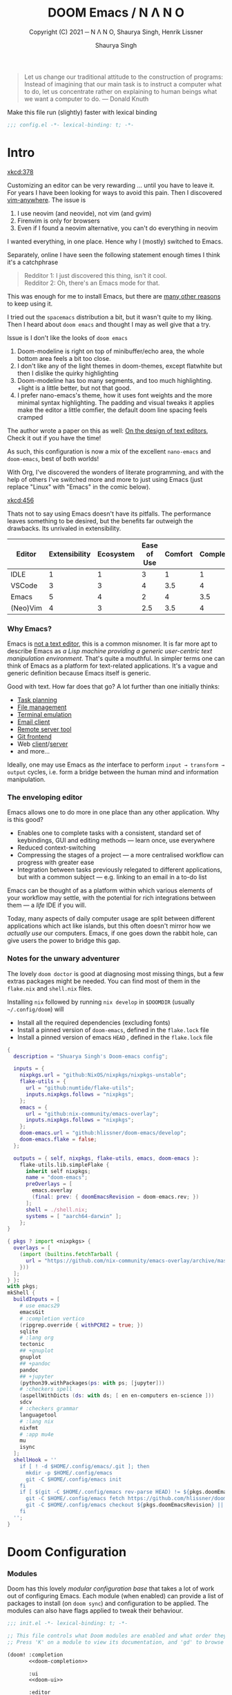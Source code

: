 #+title: DOOM Emacs / N Λ N O
#+property: header-args:emacs-lisp :exports code :comments none
#+subtitle: Copyright (C) 2021 ─ N Λ N O, Shaurya Singh, Henrik Lissner
#+author: Shaurya Singh
#+description: A GNU Emacs configuration
#+startup: fold
#+options: coverpage:yes
#+latex_header: \let\textls\relax
#+latex_class: chameleon

#+begin_quote
Let us change our traditional attitude to the construction of programs:
Instead of imagining that our main task is to instruct a computer what to do,
let us concentrate rather on explaining to human beings what we want a
computer to do. @@latex:\mbox{@@--- Donald Knuth@@latex:}@@
#+end_quote

Make this file run (slightly) faster with lexical binding
#+begin_src emacs-lisp
;;; config.el -*- lexical-binding: t; -*-
#+end_src

* Intro
[[xkcd:378]]

Customizing an editor can be very rewarding ... until you have to leave it.
For years I have been looking for ways to avoid this pain.
Then I discovered [[https://github.com/cknadler/vim-anywhere][vim-anywhere]]. The issue is

1. I use neovim (and neovide), not vim (and gvim)
2. Firenvim is only for browsers
3. Even if I found a neovim alternative, you can't do everything in neovim

I wanted everything, in one place. Hence why I (mostly) switched to Emacs.

Separately, online I have seen the following statement enough times I think it's a catchphrase
#+begin_quote
Redditor 1: I just discovered this thing, isn't it cool. \\
Redditor 2: Oh, there's an Emacs mode for that.
#+end_quote

This was enough for me to install Emacs, but there are
[[https://github.com/remacs/remacs#why-emacs][many other reasons]] to keep using it.

I tried out the =spacemacs= distribution a bit, but it wasn't quite to my liking.
Then I heard about =doom emacs= and thought I may as well give that a try.

Issue is I don't like the looks of =doom emacs=
1. Doom-modeline is right on top of minibuffer/echo area, the whole bottom area feels a bit too close.
2. I don't like any of the light themes in doom-themes, except flatwhite but then I dislike the quirky highlighting
3. Doom-modeline has too many segments, and too much highlighting. +light is a little better, but not that good.
4. I prefer nano-emacs's theme, how it uses font weights and the more minimal syntax highlighting. The padding and visual tweaks it applies make the editor a little comfier, the default doom line spacing feels cramped
The author wrote a paper on this as well: [[https://arxiv.org/pdf/2008.06030.pdf][On the design of text editors]], Check it out if you have the time!

As such, this configuration is now a mix of the excellent =nano-emacs= and =doom-emacs=, best of both worlds!

With Org, I've discovered the wonders of literate programming, and with the help
of others I've switched more and more to just using Emacs (just replace
"Linux" with "Emacs" in the comic below).

[[xkcd:456]]

Thats not to say using Emacs doesn't have its pitfalls. The performance leaves
something to be desired, but the benefits far outweigh the drawbacks. Its
unrivaled in extensibility.

#+plot: transpose:yes type:radar min:0 max:5 ticks:5 file:"misc/editor-comparison.jpeg"
| Editor   | Extensibility | Ecosystem | Ease of Use | Comfort | Completion | Performance |
|----------+---------------+-----------+-------------+---------+------------+-------------|
| IDLE     |             1 |         1 |           3 |       1 |          1 |           2 |
| VSCode   |             3 |         3 |           4 |     3.5 |          4 |           3 |
| Emacs    |             5 |         4 |           2 |       4 |        3.5 |           3 |
| (Neo)Vim |             4 |         3 |         2.5 |     3.5 |          4 |           5 |

#+attr_html: :class invertible :alt Radar chart comparing my thoughts on a few editors.
[[file:./misc/editor-comparison.jpeg]]

*** Why Emacs?
Emacs is [[https://www.eigenbahn.com/2020/01/12/emacs-is-no-editor][not a text editor]], this is a common misnomer. It is far more apt to
describe Emacs as /a Lisp machine providing a generic user-centric text
manipulation environment/. That's quite a mouthful.
In simpler terms one can think of Emacs as a platform for text-related
applications. It's a vague and generic definition because Emacs itself is
generic.

Good with text. How far does that go? A lot further than one initially thinks:
- [[https://orgmode.org/][Task planning]]
- [[https://www.gnu.org/software/emacs/manual/html_node/emacs/Dired.html][File management]]
- [[https://github.com/akermu/emacs-libvterm][Terminal emulation]]
- [[https://www.djcbsoftware.nl/code/mu/mu4e.html][Email client]]
- [[https://www.gnu.org/software/tramp/][Remote server tool]]
- [[https://magit.vc/][Git frontend]]
- Web [[https://github.com/pashky/restclient.el][client]]/[[https://github.com/skeeto/emacs-web-server][server]]
- and more...

Ideally, one may use Emacs as /the/ interface to perform =input → transform →
output= cycles, i.e. form a bridge between the human mind and information
manipulation.

*** The enveloping editor
Emacs allows one to do more in one place than any other application. Why is this
good?
- Enables one to complete tasks with a consistent, standard set of keybindings,
  GUI and editing methods --- learn once, use everywhere
- Reduced context-switching
- Compressing the stages of a project --- a more centralised workflow can progress
  with greater ease
- Integration between tasks previously relegated to different applications, but
  with a common subject --- e.g. linking to an email in a to-do list

Emacs can be thought of as a platform within which various elements of your
workflow may settle, with the potential for rich integrations between them --- a
/life/ IDE if you will.

Today, many aspects of daily computer usage are split between different
applications which act like islands, but this often doesn't mirror how we
/actually use/ our computers. Emacs, if one goes down the rabbit hole, can give
users the power to bridge this gap.

*** Notes for the unwary adventurer
The lovely ~doom doctor~ is good at diagnosing most missing things, but a few extras packages might be needed. You can find most of them in the =flake.nix= and =shell.nix= files.

Installing =nix= followed by running =nix develop= in =$DOOMDIR= (usually =~/.config/doom=) will
- Install all the required dependencies (excluding fonts)
- Install a pinned version of =doom-emacs=, defined in the =flake.lock= file
- Install a pinned version of emacs =HEAD= , defined in the =flake.lock= file

#+begin_src nix :tangle "flake.nix"
{
  description = "Shuarya Singh's Doom-emacs config";

  inputs = {
    nixpkgs.url = "github:NixOS/nixpkgs/nixpkgs-unstable";
    flake-utils = {
      url = "github:numtide/flake-utils";
      inputs.nixpkgs.follows = "nixpkgs";
    };
    emacs = {
      url = "github:nix-community/emacs-overlay";
      inputs.nixpkgs.follows = "nixpkgs";
    };
    doom-emacs.url = "github:hlissner/doom-emacs/develop";
    doom-emacs.flake = false;
  };

  outputs = { self, nixpkgs, flake-utils, emacs, doom-emacs }:
    flake-utils.lib.simpleFlake {
      inherit self nixpkgs;
      name = "doom-emacs";
      preOverlays = [
        emacs.overlay
        (final: prev: { doomEmacsRevision = doom-emacs.rev; })
      ];
      shell = ./shell.nix;
      systems = [ "aarch64-darwin" ];
    };
}
#+end_src

#+begin_src nix :tangle "shell.nix"
{ pkgs ? import <nixpkgs> {
  overlays = [
    (import (builtins.fetchTarball {
      url = "https://github.com/nix-community/emacs-overlay/archive/master.tar.gz";
    }))
  ];
} }:
with pkgs;
mkShell {
  buildInputs = [
    # use emacs29
    emacsGit
    # :completion vertico
    (ripgrep.override { withPCRE2 = true; })
    sqlite
    # :lang org
    tectonic
    ## +gnuplot
    gnuplot
    ## +pandoc
    pandoc
    ## +jupyter
    (python39.withPackages(ps: with ps; [jupyter]))
    # :checkers spell
    (aspellWithDicts (ds: with ds; [ en en-computers en-science ]))
    sdcv
    # :checkers grammar
    languagetool
    # :lang nix
    nixfmt
    # :app mu4e
    mu
    isync
  ];
  shellHook = ''
    if [ ! -d $HOME/.config/emacs/.git ]; then
      mkdir -p $HOME/.config/emacs
      git -C $HOME/.config/emacs init
    fi
    if [ $(git -C $HOME/.config/emacs rev-parse HEAD) != ${pkgs.doomEmacsRevision} ]; then
      git -C $HOME/.config/emacs fetch https://github.com/hlissner/doom-emacs.git || true
      git -C $HOME/.config/emacs checkout ${pkgs.doomEmacsRevision} || true
    fi
  '';
}
#+end_src

* Doom Configuration
*** Modules
:PROPERTIES:
:header-args:emacs-lisp: :tangle no
:END:
Doom has this lovely /modular configuration base/ that takes a lot of work out of
configuring Emacs. Each module (when enabled) can provide a list of packages to
install (on ~doom sync~) and configuration to be applied. The modules can also
have flags applied to tweak their behaviour.

#+name: init.el
#+attr_html: :collapsed t
#+begin_src emacs-lisp :tangle "init.el" :noweb no-export :comments no
;;; init.el -*- lexical-binding: t; -*-

;; This file controls what Doom modules are enabled and what order they load in.
;; Press 'K' on a module to view its documentation, and 'gd' to browse its directory.

(doom! :completion
       <<doom-completion>>

       :ui
       <<doom-ui>>

       :editor
       <<doom-editor>>

       :emacs
       <<doom-emacs>>

       :term
       <<doom-term>>

       :checkers
       <<doom-checkers>>

       :tools
       <<doom-tools>>

       :os
       <<doom-os>>

       :lang
       <<doom-lang>>

       :email
       <<doom-email>>

       :app
       <<doom-app>>

       :config
       <<doom-config>>)
#+end_src

***** Structure
As you may have noticed by this point, this is a [[https://en.wikipedia.org/wiki/Literate_programming][literate]] configuration. Doom
has good support for this which we access though the ~literate~ module.

While we're in the src_elisp{:config} section, we'll use Dooms nicer defaults,
along with the bindings and smartparens behaviour (the flags aren't documented,
but they exist).
#+name: doom-config
#+begin_src emacs-lisp
literate
(default +bindings +smartparens)
#+end_src

***** Interface
There's a lot that can be done to enhance Emacs' capabilities.
I reckon enabling half the modules Doom provides should do it.
#+name: doom-completion
#+begin_src emacs-lisp
(company                     ; the ultimate code completion backend
 +childframe)                ; ... when your children are better than you
(vertico +icons)             ; the search engine of the future
#+end_src

#+name: doom-ui
#+begin_src emacs-lisp
(:if IS-LINUX exwm)          ; everything in emacs, finally
(ligatures                   ; ligatures and symbols to make your code pnoretty again
 +extra)                     ; for those who dislike letters
minimap                      ; show a map of the code on the side
ophints                      ; highlight the region an operation acts on
(popup                       ; tame sudden yet inevitable temporary windows
 +all                        ; catch all popups that start with an asterix
 +defaults)                  ; default popup rules
workspaces                   ; tab emulation, persistence & separate workspaces
zen                          ; distraction-free coding or writing
#+end_src

#+name: doom-editor
#+begin_src emacs-lisp
(evil +everywhere)           ; come to the dark side, we have cookies
file-templates               ; auto-snippets for empty files
fold                         ; (nigh) universal code folding
(format +onsave)             ; automated prettiness
snippets                     ; my elves. They type so I don't have to
#+end_src

#+name: doom-emacs
#+begin_src emacs-lisp
(dired +icons)               ; making dired pretty [functional]
electric                     ; smarter, keyword-based electric-indent
(ibuffer +icons)             ; interactive buffer management
undo                         ; persistent, smarter undo for your inevitable mistakes
vc                           ; version-control and Emacs, sitting in a tree
#+end_src

#+name: doom-term
#+begin_src emacs-lisp
eshell                       ; the elisp shell that works everywhere
vterm                        ; the best terminal emulation in Emacs
#+end_src

#+name: doom-checkers
#+begin_src emacs-lisp
syntax                                         ; tasing you for every semicolon you forget
(:if (executable-find "aspell") spell)         ; tasing you for misspelling mispelling
(:if (executable-find "languagetool") grammar) ; tasing grammar mistake every you make
#+end_src

#+name: doom-tools
#+begin_src emacs-lisp
biblio                       ; Writes a PhD for you (citation needed)
(debugger +lsp)              ; FIXME stepping through code, to help you add bugs
direnv                       ; be direct about your environment
;; editorconfig              ; let someone else argue about tabs vs spaces
(eval +overlay)              ; run code, run (also, repls)
(lookup                      ; helps you navigate your code and documentation
 +dictionary                 ; dictionary/thesaurus is nice
 +docsets)                   ; ...or in Dash docsets locally
(lsp +peek)                  ; Language Server Protocol
(magit                       ; a git porcelain for Emacs
 +forge)                     ; interface with git forges
pdf                          ; pdf enhancements
rgb                          ; creating color strings
#+end_src

#+name: doom-os
#+begin_src emacs-lisp
(:if IS-MAC macos)           ; improve compatibility with macOS
#+end_src

***** Language support
We can be rather liberal with enabling support for languages as the associated
packages/configuration are (usually) only loaded when first opening an
associated file.

#+name: doom-lang
#+begin_src emacs-lisp
;;agda                       ; types of types of types of types...
;;beancount                  ; mind the GAAP
;;(cc +lsp)                  ; C/C++/Obj-C madness
;;clojure                    ; java with a lisp
;;common-lisp                ; if you've seen one lisp, you've seen them all
;;coq                        ; proofs-as-programs
;;crystal                    ; ruby at the speed of c
;;csharp                     ; unity, .NET, and mono shenanigans
;;data                       ; config/data formats
;;(dart +flutter)            ; paint ui and not much else
;;dhall                      ; JSON with FP sprinkles
;;elixir                     ; erlang done right
;;elm                        ; care for a cup of TEA?
emacs-lisp                   ; drown in parentheses
;;erlang                     ; an elegant language for a more civilized age
;;ess                        ; emacs speaks statistics
;;faust                      ; dsp, but you get to keep your soul
;;fsharp                     ; ML stands for Microsoft's Language
;;fstar                      ; (dependent) types and (monadic) effects and Z3
;;gdscript                   ; the language you waited for
;;(go +lsp)                  ; the hipster dialect
;;(haskell +lsp)             ; a language that's lazier than I am
;;hy                         ; readability of scheme w/ speed of python
;;idris                      ;
;;json                       ; At least it ain't XML
;;(java +lsp                 ; the poster child for carpal tunnel syndrome
;;(javascript +lsp)          ; all(hope(abandon(ye(who(enter(here))))))
;;(julia +lsp)               ; Python, R, and MATLAB in a blender
;;(kotlin +lsp)              ; a better, slicker Java(Script)
(latex                       ; writing papers in Emacs has never been so fun
 ;;+fold                     ; fold the clutter away nicities
 +latexmk                    ; modern latex plz
 ;;+cdlatex                  ; quick maths symbols
 +lsp)
;;lean                       ; proof that mathematicians need help
;;factor                     ; for when scripts are stacked against you
;;ledger                     ; an accounting system in Emacs
(lua +lsp)                   ; one-based indices? one-based indices
;;(markdown +grip)           ; writing docs for people to ignore
;;nim                        ; python + lisp at the speed of c
nix                          ; I hereby declare "nix geht mehr!"
;;ocaml                      ; an objective camel
(org                         ; organize your plain life in plain text
 ;;+pretty                   ; yessss my pretties! (nice unicode symbols)
 +dragndrop                  ; drag & drop files/images into org buffers
 ;;+hugo                     ; use Emacs for hugo blogging
 ;;+noter                    ; enhanced PDF notetaking
 +jupyter                    ; ipython/jupyter support for babel
 +pandoc                     ; export-with-pandoc support
 +gnuplot                    ; who doesn't like pretty pictures
 +pomodoro                   ; be fruitful with the tomato technique
 ;;+present                  ; using org-mode for presentations
 +roam2)                     ; wander around notes
;;php                        ; perl's insecure younger brother
;;plantuml                   ; diagrams for confusing people more
;;purescript                 ; javascript, but functional
(python                      ; beautiful is better than ugly
 +lsp
 +pyright)
;;qt                         ; the 'cutest' gui framework ever
;;racket                     ; a DSL for DSLs
;;raku                       ; the artist formerly known as perl6
;;rest                       ; Emacs as a REST client
;;rst                        ; ReST in peace
;;(ruby +rails)              ; 1.step {|i| p "Ruby is #{i.even? ? 'love' : 'life'}"}
(rust +lsp)                  ; Fe2O3.unwrap().unwrap().unwrap().unwrap()
;;scala                      ; java, but good
;;scheme                     ; a fully conniving family of lisps
sh                           ; she sells {ba,z,fi}sh shells on the C xor
;;sml                        ; no, the /other/ ML
;;solidity                   ; do you need a blockchain? No.
;;swift                      ; who asked for emoji variables?
;;terra                      ; Earth and Moon in alignment for performance.
;;web                        ; the tubes
;;yaml                       ; JSON, but readable
;;zig                        ; C, but simpler
#+end_src

***** Everything in Emacs
It's just too convenient being able to have everything in Emacs.
I couldn't resist the Email and Feed modules.
#+name: doom-email
#+begin_src emacs-lisp
(:if (executable-find "mu") (mu4e +org +gmail))
#+end_src

#+name: doom-app
#+begin_src emacs-lisp
;;calendar                   ; A dated approach to timetabling
;;emms                       ; Multimedia in Emacs is music to my ears
everywhere                   ; *leave* Emacs!? You must be joking.
(rss +org)                   ; emacs as an RSS reader
#+end_src

*** Packages
:PROPERTIES:
:header-args:emacs-lisp: :tangle no
:END:
Unlike most literate configurations I +am lazy+ like to keep all my packages in
one place
#+name: packages.el
#+attr_html: :collapsed t
#+begin_src emacs-lisp :tangle "packages.el" :noweb no-export :comments no
;; -*- no-byte-compile: t; -*-
;;; $DOOMDIR/packages.el

;; live life on the edge
(unpin! t)

;;org
<<org>>

;;latex
<<latex>>

;;looks
<<looks>>

;;emacs additions
<<emacs>>

;;fun
<<fun>>
#+end_src

***** Org:
The majority of my work in emacs is done in org mode, even this configuration
was written in org! It makes sense that the majority of my packages are for
tweaking org then
#+name: org
#+begin_src emacs-lisp
(package! doct)
(package! websocket)
(package! org-appear)
(package! org-roam-ui)
(package! org-preview-html)
(package! org-num :recipe (:local-repo "lisp/org-num"))
(package! org-ol-tree
  :recipe (:host github 
           :repo "Townk/org-ol-tree"))
(package! notebook-mode
  :recipe (:host github 
           :repo "rougier/notebook-mode"))
(package! org-pretty-table
  :recipe (:host github 
           :repo "Fuco1/org-pretty-table"))
(package! org-pandoc-import 
  :recipe (:host github
           :repo "tecosaur/org-pandoc-import"
           :files ("*.el" "filters" "preprocessors")))
#+end_src

***** $\LaTeX$:
When I'm not working in org, I'm probably exporting it to latex. Lets adjust
that a bit too
#+name: latex
#+begin_src emacs-lisp
(package! aas)
(package! laas)
(package! engrave-faces)
#+end_src

***** Looks:
Making emacs look good is first priority, actually working in it is second
#+name: looks
#+begin_src emacs-lisp
(package! focus)
(package! dimmer)
(package! nano-theme)
(package! nano-agenda)
(package! info-colors)
(package! svg-tag-mode)
(package! nano-modeline)
(package! solaire-mode :disable t)
(package! nano-splash :recipe (:local-repo "lisp/nano-splash"))
(package! ox-chameleon :recipe (:host github
                                :repo "tecosaur/ox-chameleon")
  :pin "5a1928b9c33cbeb0463cf794afe8cff4ab512ce7")
;; master gives an error, something about =sf= and bg/fg snapping. I'll look into it later, for now pin it to something earlier.
#+end_src

***** Emacs Tweaks:
Emacs is missing just a few packages that I need to make it my OS
#+name: emacs
#+begin_src emacs-lisp
;; (package! meow)
(package! lexic)
(package! etrace :recipe (:host github
                          :repo "aspiers/etrace"))
(package! mu4e-dashboard
  :recipe (:host github
           :repo "rougier/mu4e-dashboard"))
#+end_src

***** Fun:
We do a little trolling (and reading)
#+name: fun
#+begin_src emacs-lisp
(package! nov)
(package! xkcd)
(package! md4rd)
(package! elcord)
(package! monkeytype)
(package! selectric-mode :recipe (:local-repo "lisp/selectric-mode"))
#+end_src

* Basic Configuration
*** Personal information
Of course we need to tell emacs who I am
#+begin_src emacs-lisp
(setq user-full-name "Shaurya Singh"
      user-mail-address "shaunsingh0207@gmail.com")
#+end_src

*** Shell
Vterm is my terminal emulator of choice. We can tell it to use ligatures, and also tell it to compile automatically
Vterm clearly wins the terminal war. Also doesn't need much configuration out of
the box, although the shell integration does.

I use the fish shell. If you use zsh/bash, be sure to change this
#+begin_src emacs-lisp
(setq explicit-shell-file-name (executable-find "fish"))
#+end_src

Fixes a weird bug with native-comp
#+begin_src emacs-lisp
(setq vterm-always-compile-module t)
#+end_src

If the process exits, kill the =vterm= buffer
#+begin_src emacs-lisp
(setq vterm-kill-buffer-on-exit t)
#+end_src

Useful functions for the shell-side integration provided by vterm.
#+begin_src emacs-lisp
(after! vterm
  (setf (alist-get "magit-status" vterm-eval-cmds nil nil #'equal)
        '((lambda (path)
            (magit-status path)))))
#+end_src

Use ligatures from within vterm (and eshell), we do this by redefining the variable where /not/ to show ligatures. On the other hand, in select modes we want to use extra ligatures, so lets enable that.
#+begin_src emacs-lisp
(setq +ligatures-in-modes t)
(setq +ligatures-extras-in-modes '(org-mode emacs-lisp-mode))
#+end_src

*** Fonts
[[xkcd:590]]

I like the apple fonts for programming, so I'll go with Liga SFMono Nerd Font. I
prefer a rounder font for plain text, so I'll go with Fira Sans for that. I have a retina display as well, so lets keep the fonts light.
#+begin_src emacs-lisp
;;fonts
(setq doom-font (font-spec :family "Liga SFMono Nerd Font" :size 15)
      doom-big-font (font-spec :family "Liga SFMono Nerd Font" :size 20)
      doom-variable-pitch-font (font-spec :family "Fira Sans" :size 16)
      doom-unicode-font (font-spec :family "Liga SFMono Nerd Font")
      doom-serif-font (font-spec :family "Fira Sans" :size 16 :weight 'medium))
#+end_src

For mixed pitch, I would go with something comfier. I like Fira Sans once again for a minimalist feel, so lets go with that
#+begin_src emacs-lisp
;;mixed pitch modes
(defvar mixed-pitch-modes '(org-mode LaTeX-mode markdown-mode gfm-mode Info-mode)
  "Modes that `mixed-pitch-mode' should be enabled in, but only after UI initialisation.")
(defun init-mixed-pitch-h ()
  "Hook `mixed-pitch-mode' into each mode in `mixed-pitch-modes'.
Also immediately enables `mixed-pitch-modes' if currently in one of the modes."
  (when (memq major-mode mixed-pitch-modes)
    (mixed-pitch-mode 1))
  (dolist (hook mixed-pitch-modes)
    (add-hook (intern (concat (symbol-name hook) "-hook")) #'mixed-pitch-mode)))
(add-hook 'doom-init-ui-hook #'init-mixed-pitch-h)
(add-hook! 'org-mode-hook #'+org-pretty-mode) ;enter mixed pitch mode in org mode

;;set mixed pitch font
(after! mixed-pitch
  (defface variable-pitch-serif
    '((t (:family "serif")))
    "A variable-pitch face with serifs."
    :group 'basic-faces)
  (setq mixed-pitch-set-height t)
  (setq variable-pitch-serif-font (font-spec :family "Fira Sans" :size 16))
  (set-face-attribute 'variable-pitch-serif nil :font variable-pitch-serif-font)
  (defun mixed-pitch-serif-mode (&optional arg)
    "Change the default face of the current buffer to a serifed variable pitch, while keeping some faces fixed pitch."
    (interactive)
    (let ((mixed-pitch-face 'variable-pitch-serif))
      (mixed-pitch-mode (or arg 'toggle)))))
#+end_src

*** Company
I think company is a bit too quick to recommend some stuff
#+begin_src emacs-lisp
(after! company
  (setq company-idle-delay 0.1
        company-minimum-prefix-length 1
        company-selection-wrap-around t
        company-require-match 'never
        company-dabbrev-downcase nil
        company-dabbrev-ignore-case t
        company-dabbrev-other-buffers nil
        company-tooltip-limit 5
        company-tooltip-minimum-width 40)
  (set-company-backend!
    '(text-mode
      markdown-mode
      gfm-mode)
    '(:seperate
      company-yasnippet
      company-files)))

(setq yas-triggers-in-field t)
#+end_src

Lets add some snippets for latex
#+begin_src emacs-lisp
(use-package! aas
  :commands aas-mode)

(use-package! laas
  :hook (LaTeX-mode . laas-mode)
  :config
  (defun laas-tex-fold-maybe ()
    (unless (equal "/" aas-transient-snippet-key)
      (+latex-fold-last-macro-a)))
  (add-hook 'org-mode #'laas-mode)
  (add-hook 'aas-post-snippet-expand-hook #'laas-tex-fold-maybe))
#+end_src

And with a little help from henrik, lets use those snippets in org mode
#+begin_src emacs-lisp
(defadvice! fixed-org-yas-expand-maybe-h ()
  "Expand a yasnippet snippet, if trigger exists at point or region is active.
Made for `org-tab-first-hook'."
  :override #'+org-yas-expand-maybe-h
  (when (and (featurep! :editor snippets)
             (require 'yasnippet nil t)
             (bound-and-true-p yas-minor-mode))
    (and (let ((major-mode (cond ((org-in-src-block-p t)
                                  (org-src-get-lang-mode (org-eldoc-get-src-lang)))
                                 ((org-inside-LaTeX-fragment-p)
                                  'latex-mode)
                                 (major-mode)))
               (org-src-tab-acts-natively nil) ; causes breakages
               ;; Smart indentation doesn't work with yasnippet, and painfully slow
               ;; in the few cases where it does.
               (yas-indent-line 'fixed))
           (cond ((and (or (not (bound-and-true-p evil-local-mode))
                           (evil-insert-state-p)
                           (evil-emacs-state-p))
                       (or (and (bound-and-true-p yas--tables)
                                (gethash major-mode yas--tables))
                           (progn (yas-reload-all) t))
                       (yas--templates-for-key-at-point))
                  (yas-expand)
                  t)
                 ((use-region-p)
                  (yas-insert-snippet)
                  t))))))
#+end_src

Source code blocks are a pain in org-mode, so lets make a few functions to help
with our snippets
#+begin_src emacs-lisp
(defun +yas/org-src-header-p ()
  "Determine whether `point' is within a src-block header or header-args."
  (pcase (org-element-type (org-element-context))
    ('src-block (< (point) ; before code part of the src-block
                   (save-excursion (goto-char (org-element-property :begin (org-element-context)))
                                   (forward-line 1)
                                   (point))))
    ('inline-src-block (< (point) ; before code part of the inline-src-block
                          (save-excursion (goto-char (org-element-property :begin (org-element-context)))
                                          (search-forward "]{")
                                          (point))))
    ('keyword (string-match-p "^header-args" (org-element-property :value (org-element-context))))))
#+end_src

Now let's write a function we can reference in yasnippets to produce a nice
interactive way to specify header args.
#+begin_src emacs-lisp
(defun +yas/org-prompt-header-arg (arg question values)
  "Prompt the user to set ARG header property to one of VALUES with QUESTION.
The default value is identified and indicated. If either default is selected,
or no selection is made: nil is returned."
  (let* ((src-block-p (not (looking-back "^#\\+property:[ \t]+header-args:.*" (line-beginning-position))))
         (default
           (or
            (cdr (assoc arg
                        (if src-block-p
                            (nth 2 (org-babel-get-src-block-info t))
                          (org-babel-merge-params
                           org-babel-default-header-args
                           (let ((lang-headers
                                  (intern (concat "org-babel-default-header-args:"
                                                  (+yas/org-src-lang)))))
                             (when (boundp lang-headers) (eval lang-headers t)))))))
            ""))
         default-value)
    (setq values (mapcar
                  (lambda (value)
                    (if (string-match-p (regexp-quote value) default)
                        (setq default-value
                              (concat value " "
                                      (propertize "(default)" 'face 'font-lock-doc-face)))
                      value))
                  values))
    (let ((selection (consult--read question values :default default-value)))
      (unless (or (string-match-p "(default)$" selection)
                  (string= "" selection))
        selection))))
#+end_src

Finally, we fetch the language information for new source blocks.

Since we're getting this info, we might as well go a step further and also
provide the ability to determine the most popular language in the buffer that
doesn't have any =header-args= set for it (with =#+properties=).
#+begin_src emacs-lisp
(defun +yas/org-src-lang ()
  "Try to find the current language of the src/header at `point'.
Return nil otherwise."
  (let ((context (org-element-context)))
    (pcase (org-element-type context)
      ('src-block (org-element-property :language context))
      ('inline-src-block (org-element-property :language context))
      ('keyword (when (string-match "^header-args:\\([^ ]+\\)" (org-element-property :value context))
                  (match-string 1 (org-element-property :value context)))))))

(defun +yas/org-last-src-lang ()
  "Return the language of the last src-block, if it exists."
  (save-excursion
    (beginning-of-line)
    (when (re-search-backward "^[ \t]*#\\+begin_src" nil t)
      (org-element-property :language (org-element-context)))))

(defun +yas/org-most-common-no-property-lang ()
  "Find the lang with the most source blocks that has no global header-args, else nil."
  (let (src-langs header-langs)
    (save-excursion
      (goto-char (point-min))
      (while (re-search-forward "^[ \t]*#\\+begin_src" nil t)
        (push (+yas/org-src-lang) src-langs))
      (goto-char (point-min))
      (while (re-search-forward "^[ \t]*#\\+property: +header-args" nil t)
        (push (+yas/org-src-lang) header-langs)))

    (setq src-langs
          (mapcar #'car
                  ;; sort alist by frequency (desc.)
                  (sort
                   ;; generate alist with form (value . frequency)
                   (cl-loop for (n . m) in (seq-group-by #'identity src-langs)
                            collect (cons n (length m)))
                   (lambda (a b) (> (cdr a) (cdr b))))))

    (car (cl-set-difference src-langs header-langs :test #'string=))))
#+end_src

Lets also include <<>> to autocomplete, as with () and {}
#+begin_src emacs-lisp
(sp-local-pair
 '(org-mode)
 "<<" ">>"
 :actions '(insert))
#+end_src

And lastly lets add some helpful snippets for org-mode, and add a better templete
#+begin_src emacs-lisp
(set-file-template! "\\.org$" :trigger "__" :mode 'org-mode)
#+end_src

*** LSP
I think the LSP is a bit intrusive (especially with inline suggestions), so lets make it behave a bit more
#+begin_src emacs-lisp
(use-package! lsp-ui
  :hook (lsp-mode . lsp-ui-mode)
  :config
  (setq lsp-lens-enable t
        lsp-ui-doc-enable t
        lsp-ui-sideline-enable nil
        lsp-enable-symbol-highlighting t
        lsp-enable-semantic-tokens-enable t
        lsp-headerline-breadcrumb-enable nil))
#+end_src

The rust language server also has some extra features I would like to enable
#+begin_src emacs-lisp
(after! lsp-rust
  (setq lsp-rust-server 'rust-analyzer
        lsp-rust-analyzer-display-chaining-hints t
        lsp-rust-analyzer-display-parameter-hints t
        lsp-rust-analyzer-server-display-inlay-hints t
        lsp-rust-analyzer-cargo-watch-command "clippy"))
#+end_src

*** Meow
Instead of using EVIL, lets use something lighter, faster, and more modern. Akin to kakoune's modal editing experience, Meow makes a pethora of changes that just make sense, building on top of emacs' keybindings rather than writing its own 

First we're going to define meow's keybinding, setting it up for a slightly customized qwerty keyboard. 
#+begin_src emacs-lisp
;; (defun meow-setup ()
;;  (setq meow-cheatsheet-layout meow-cheatsheet-layout-qwerty)
;;   (meow-motion-overwrite-define-key
;;    '("j" . meow-next)
;;    '("k" . meow-prev)
;;    '("<escape>" . ignore))
;;   (meow-leader-define-key
;;    '("k" . kill-current-buffer)                   ;; C-x k
;;    '("K" . tl/only-current-buffer)                ;; C-x K
;;    ;; Use SPC (0-9) for digit arguments.
;;    '("1" . meow-digit-argument)
;;    '("2" . meow-digit-argument)
;;    '("3" . meow-digit-argument)
;;    '("4" . meow-digit-argument)
;;    '("5" . meow-digit-argument)
;;    '("6" . meow-digit-argument)
;;    '("7" . meow-digit-argument)
;;    '("8" . meow-digit-argument)
;;    '("9" . meow-digit-argument)
;;    '("0" . meow-digit-argument)
;;    '("/" . meow-keypad-describe-key)
;;    '("?" . meow-cheatsheet))
;;   (meow-normal-define-key
;;    '("0" . meow-expand-0)
;;    '("9" . meow-expand-9)
;;    '("8" . meow-expand-8)
;;    '("7" . meow-expand-7)
;;    '("6" . meow-expand-6)
;;    '("5" . meow-expand-5)
;;    '("4" . meow-expand-4)
;;    '("3" . meow-expand-3)
;;    '("2" . meow-expand-2)
;;    '("1" . meow-expand-1)
;;    '("-" . negative-argument)
;;    '(";" . meow-reverse)
;;    '("," . meow-inner-of-thing)
;;    '("." . meow-bounds-of-thing)
;;    '("[" . meow-beginning-of-thing)
;;    '("]" . meow-end-of-thing)
;;    '("a" . meow-append)
;;    '("A" . meow-open-below)
;;    '("b" . meow-back-word)
;;    '("B" . meow-back-symbol)
;;    '("c" . meow-change)
;;    '("d" . meow-delete)
;;    '("D" . meow-backward-delete)
;;    '("e" . meow-next-word)
;;    '("E" . meow-next-symbol)
;;    '("f" . meow-find)
;;    '("g" . meow-cancel-selection)
;;    '("G" . meow-grab)
;;    '("h" . meow-left)
;;    '("H" . meow-left-expand)
;;    '("i" . meow-insert)
;;    '("I" . meow-open-above)
;;    '("j" . meow-next)
;;    '("J" . meow-next-expand)
;;    '("k" . meow-prev)
;;    '("K" . meow-prev-expand)
;;    '("l" . meow-right)
;;    '("L" . meow-right-expand)
;;    '("m" . meow-join)
;;    '("n" . meow-search)
;;    '("o" . meow-block)
;;    '("O" . meow-to-block)
;;    '("p" . meow-yank)
;;    '("q" . meow-quit)
;;    '("Q" . meow-goto-line)
;;    '("r" . meow-replace)
;;    '("R" . meow-swap-grab)
;;    '("s" . meow-kill)
;;    '("t" . meow-till)
;;    '("u" . meow-undo)
;;    '("U" . meow-undo-in-selection)
;;    '("v" . meow-visit)
;;    '("w" . meow-mark-word)
;;    '("W" . meow-mark-symbol)
;;    '("x" . meow-line)
;;    '("X" . meow-goto-line)
;;    '("y" . meow-save)
;;    '("Y" . meow-sync-grab)
;;    '("z" . meow-pop-selection)
;;    '("'" . repeat)
;;    '("<escape>" . ignore)))
#+end_src

We also want to use some doom-specific keybindings, so we can use the leader keys that doom sets up by default
#+begin_src emacs-lisp
;; (defun meow--setup-useful-keybindings()
;;       (map! :leader
;;           (:prefix-map ("b" . "buffer")
;;            :desc "Toggle narrowing"            "-"   #'doom/toggle-narrow-buffer
;;            :desc "Previous buffer"             "["   #'previous-buffer
;;            :desc "Next buffer"                 "]"   #'next-buffer
;;            :desc "Switch workspace buffer"     "b" #'persp-switch-to-buffer
;;            :desc "Switch buffer"               "B" #'switch-to-buffer
;;            :desc "Clone buffer"                "c"   #'clone-indirect-buffer
;;            :desc "Clone buffer other window"   "C"   #'clone-indirect-buffer-other-window
;;            :desc "Kill buffer"                 "d"   #'kill-current-buffer
;;            :desc "ibuffer"                     "i"   #'ibuffer
;;            :desc "Kill buffer"                 "k"   #'kill-current-buffer
;;            :desc "Kill all buffers"            "K"   #'doom/kill-all-buffers
;;            :desc "Switch to last buffer"       "l"   #'evil-switch-to-windows-last-buffer
;;            :desc "Set bookmark"                "m"   #'bookmark-set
;;            :desc "Delete bookmark"             "M"   #'bookmark-delete
;;            :desc "Next buffer"                 "n"   #'next-buffer
;;            :desc "New empty buffer"            "N"   #'evil-buffer-new
;;            :desc "Kill other buffers"          "O"   #'doom/kill-other-buffers
;;            :desc "Previous buffer"             "p"   #'previous-buffer
;;            :desc "Revert buffer"               "r"   #'revert-buffer
;;            :desc "Save buffer"                 "s"   #'basic-save-buffer
;;            :desc "Save all buffers"            "S"   #'evil-write-all
;;            :desc "Save buffer as root"         "u"   #'doom/sudo-save-buffer
;;            :desc "Pop up scratch buffer"       "x"   #'doom/open-scratch-buffer
;;            :desc "Switch to scratch buffer"    "X"   #'doom/switch-to-scratch-buffer
;;            :desc "Bury buffer"                 "z"   #'bury-buffer
;;            :desc "Kill buried buffers"         "Z"   #'doom/kill-buried-buffers))
;;     (meow-leader-define-key
;;      (cons "f" doom-leader-file-map)
;;      (cons "d" doom-leader-code-map)
;;      (cons "s" doom-leader-search-map)
;;      (cons "b" doom-leader-buffer-map)
;;      (cons "o" doom-leader-open-map)
;;      (cons "v" doom-leader-versioning-map)
;;      (cons "n" doom-leader-notes-map)
;;      (cons "p" projectile-command-map)
;;      (cons "i" doom-leader-insert-map)
;;      (cons "q" doom-leader-quit/restart-map)
;;      (cons "h" help-map)
;;      (cons "t" doom-leader-toggle-map)
;;      (cons "w" doom-leader-workspaces/windows-map)
;;      (cons "S" doom-leader-snippets-map))
;;     (map!
;;      :n "C-t"   #'+workspace/new
;;      :n "C-S-t" #'+workspace/display
;;      :g "M-1"   #'+workspace/switch-to-0
;;      :g "M-2"   #'+workspace/switch-to-1
;;      :g "M-3"   #'+workspace/switch-to-2
;;      :g "M-4"   #'+workspace/switch-to-3
;;      :g "M-5"   #'+workspace/switch-to-4
;;      :g "M-6"   #'+workspace/switch-to-5
;;      :g "M-7"   #'+workspace/switch-to-6
;;      :g "M-8"   #'+workspace/switch-to-7
;;      :g "M-9"   #'+workspace/switch-to-8
;;      :g "M-0"   #'+workspace/switch-to-final))
#+end_src

#+begin_src emacs-lisp
;; (use-package meow
;;   :hook (after-init . meow-global-mode)
;;   :config
;;   (meow-setup))
;;   ;;(meow--setup-useful-keybindings)) 
#+end_src

*** Better Defaults
The defaults for emacs aren't so good nowadays. Lets fix that up a bit
#+begin_src emacs-lisp
(setq scroll-margin 2
      auto-save-default t
      display-line-numbers-type nil
      delete-by-moving-to-trash t
      truncate-string-ellipsis "…"
      ;;evil-want-fine-undo t
      browse-url-browser-function 'xwidget-webkit-browse-url)

(fringe-mode 0)
(global-subword-mode 1)
#+end_src

There's issues with emacs flickering on mac (and sometimes wayland). This should
fix it
#+begin_src emacs-lisp
(add-to-list 'default-frame-alist '(inhibit-double-buffering . t))
#+end_src

*** EVIL
The default bindings of doom are pretty good. I'm not so good with motions though, so lets make life easier with avy
#+begin_src emacs-lisp
(map! :leader
      :desc "hop to word" "w w" #'avy-goto-word-or-subword-1)
(map! :leader
      :desc "hop to word" "w W" #'avy-goto-char-2)
(map! :leader
      :desc "hop to line"
      "l" #'avy-goto-line)
#+end_src

I also fine ; more intuitive than : for entering command mode
#+begin_src emacs-lisp
(after! evil
  (map! :nmv ";" #'evil-ex))
#+end_src

When im doing regexes, its usually with /g anyways, lets make that the default
#+begin_src emacs-lisp
(after! evil
  (setq evil-ex-substitute-global t     ; I like my s/../.. to by global by default
        evil-move-cursor-back nil       ; Don't move the block cursor when toggling insert mode
        evil-kill-on-visual-paste nil)) ; Don't put overwritten text in the kill ring
#+end_src

*** Mu4e
[[xkcd:1796]]
I'm trying out emails in emacs, should be nice. Related, check .mbsyncrc to
setup your emails first

#+begin_src emacs-lisp
(use-package! mu4e-dashboard
  :commands mu4e-dashboard-mode)
(after! mu4e
  (setq mu4e-index-cleanup nil
        mu4e-index-lazy-check t
        mu4e-update-interval 300)
  (set-email-account! "shaunsingh0207"
                      '((mu4e-sent-folder       . "/Sent Mail")
                        (mu4e-drafts-folder     . "/Drafts")
                        (mu4e-trash-folder      . "/Trash")
                        (mu4e-refile-folder     . "/All Mail")
                        (smtpmail-smtp-user     . "shaunsingh0207@gmail.com"))))
#+end_src

We can also send messages using msmtp
#+begin_src emacs-lisp
(after! mu4e
  (setq sendmail-program "msmtp"
        send-mail-function #'smtpmail-send-it
        message-sendmail-f-is-evil t
        message-sendmail-extra-arguments '("--read-envelope-from")
        message-send-mail-function #'message-send-mail-with-sendmail))
#+end_src

*** NK Creams Mode
Instead of using the regular selectric-mode, I modified it with a few notable tweaks, mainly:
1. Support for EVIL mode
2. It uses NK Cream sounds instead of the typewritter ones
#+begin_src emacs-lisp
(use-package! selectric-mode
  :commands selectric-mode)
#+end_src

*** Mode for Reddit
Considering half of this config is /from/ reddit, it only makes sense to browse reddit in emacs. Who needs new reddit anyways :p
#+begin_src emacs-lisp
(use-package! md4rd
  :commands (md4rd-mode md4rd-login)
  :config
  (setq md4rd-subs-active '(emacs neovim vim apple linux rust)))
#+end_src

*** Monkeytype
Now that we have some nice keyboard sounds, lets test that keyboard with an elisp clone of Monkeytype!
Notably here we want to start in insert mode.
#+begin_src emacs-lisp
(use-package! monkeytype
  :commands (monkeytype-region monkeytype-buffer monkeytype-region-as-words)
  :config
  (setq monkeytype-directory "~/.config/monkeytype"
        monkeytype-file-name "%a-%d-%b-%Y-%H-%M-%S"
        monkeytype-randomize t
        monkeytype-delete-trailing-whitespace t
        monkeytype-excluded-chars-regexp "[^[:alnum:]']"))
#+end_src

*** Emacs Everywhere
We want to use tecosaurs excellent emacs-everywhere, to launch emacs from well... everywhere. Just some small changes, such as requiring spell check on start and opening up in org-mode right away. 
#+begin_src emacs-lisp
(use-package! emacs-everywhere
  :if (daemonp)
  :config
  (require 'spell-fu)
  (setq emacs-everywhere-major-mode-function #'org-mode
        emacs-everywhere-frame-name-format "Edit ∷ %s — %s"))
#+end_src

*** Greedy daemon
When we open the daemon, we have all the time in the world. Lets just load heavy packages on start, and not have to worry about them later
#+begin_src emacs-lisp
(defun greedily-do-daemon-setup ()
  (require 'org)
  (require 'vertico)
  (require 'consult)
  (require 'embark)
  (require 'marginalia)
  (when (require 'mu4e nil t)
    (setq mu4e-confirm-quit t)
    (setq +mu4e-lock-greedy t)
    (setq +mu4e-lock-relaxed t)
    (+mu4e-lock-add-watcher)
    (when (+mu4e-lock-available t)
      (mu4e~start)))
  (when (require 'elfeed nil t)
    (run-at-time nil (* 8 60 60) #'elfeed-update)))

(when (daemonp)
  (add-hook 'emacs-startup-hook #'greedily-do-daemon-setup)
  (add-hook! 'server-after-make-frame-hook
    (unless (string-match-p "\\*draft" (buffer-name))
      (switch-to-buffer +doom-dashboard-name))))
#+end_src

*** Customizations
Customizations done through the emacs gui should go into their own file, in my doom-dir.
#+begin_src emacs-lisp
(setq-default custom-file (expand-file-name ".custom.el" doom-private-dir))
(when (file-exists-p custom-file)
  (load custom-file))
#+end_src

* Visual configuration
Just some simple visual tweaks. Lets give the text some more room to breathe, and remove those ugly dividers

To make Emacs play a little nicer with window management, enable menu-bar-mode. Additionally, set the frame’s dimensions based on pixels - this makes Emacs play nicer with tiling window managers, where no title bar is displayed.
#+begin_src emacs-lisp
(setq-default fill-column 80)
(setq-default line-spacing 0.24)

(cond
 ((string-equal system-type "darwin")
  (setq frame-resize-pixelwise  t
        window-resize-pixelwise t)
  (menu-bar-mode t)))

;; Vertical window divider
(after! frame
  (setq window-divider-default-right-width 24
        window-divider-default-places 'right-only)
  (window-divider-mode 1))

(remove-hook 'doom-first-buffer-hook #'global-hl-line-mode)
#+end_src

*** Info Colors
This makes manual pages nicer to look at by adding variable pitch fontification
and colouring.

To use this we'll just hook it into =Info=.
#+begin_src emacs-lisp
(use-package! info-colors
  :commands (info-colors-fontify-node))

(add-hook 'Info-selection-hook 'info-colors-fontify-node)
#+end_src

*** Window management
First, we'll enter the new window
#+begin_src emacs-lisp
(setq evil-vsplit-window-right t
      evil-split-window-below t)
#+end_src

Then, we'll pull up a buffer prompt.
#+begin_src emacs-lisp
(defadvice! prompt-for-buffer (&rest _)
  :after '(evil-window-split evil-window-vsplit)
  (consult-buffer))
#+end_src

For the window title, I'd like to have just the buffer name, then if applicable the project folder
#+begin_src emacs-lisp
(setq frame-title-format
      '(""
        (:eval
         (if (s-contains-p org-roam-directory (or buffer-file-name ""))
             (replace-regexp-in-string
              ".*/[0-9]*-?" "☰ "
              (subst-char-in-string ?_ ?  buffer-file-name))
           "%b"))
        (:eval
         (let ((project-name (projectile-project-name)))
           (unless (string= "-" project-name)
             (format (if (buffer-modified-p)  " ◉ N Λ N O / %s" "  ●  N Λ N O / %s") project-name))))))
#+end_src

*** Etrace
The /Emacs Lisp Profiler/ (ELP) does a nice job recording information, but it
isn't the best for looking at results. =etrace= converts ELP's results to the
"Chromium Catapult Trace Event Format". This means that the output of =etrace= can
be loaded in something like the [[https://www.speedscope.app/][speedscope]] webapp for easier profile
investigation.

#+begin_src emacs-lisp :tangle packages.el
(use-package! etrace
  :after elp)
#+end_src

*** Elcord

[[file:./misc/lang_icons/elisp-mode_icon.png]]

What’s even the point of using Emacs unless you’re constantly telling everyone about it? What we're doing here is replacing the buffer details with something less revealing, then replacing the icon set used via creating a custom discord application. Theoretically this config should work for anyone, but I haven't tested it yet. Thank you cae for the [[file:./misc/lang_icons][icons]]
#+begin_src emacs-lisp
(defun shaunsingh/elcord-buffer-details-format ()
  "Return the buffer details string shown on discord."
  (format "Conjuring Spells"))

(use-package! elcord
  :commands elcord-mode
  :config
  (setq elcord-mode-icon-alist '((dashboard-mode . "elisp-mode_icon")
                                 (fundamental-mode . "elisp-mode_icon")
                                 (c-mode . "c-mode_icon")
                                 (c++-mode . "c_-mode_icon")
                                 (crystal-mode . "crystal-mode_icon")
                                 (clojure-mode . "clojure-mode_icon")
                                 (css-mode . "css-mode_icon")
                                 (emacs-lisp-mode . "elisp-mode_icon")
                                 (eshell-mode . "elisp-mode_icon")
                                 (haskell-mode . "haskell-mode_icon")
                                 (haxe-mode . "haxe-mode_icon")
                                 (haskell-interactive-mode . "haskell-mode_icon")
                                 (js-mode . "javascript-mode_icon")
                                 (magit-mode . "magit-mode_icon")
                                 (markdown-mode . "markdown-mode_icon")
                                 (nixos-mode . "nixos-mode_icon")
                                 (latex-mode . "latex-mode_icon")
                                 (text-mode . "elisp-mode_icon")
                                 (org-mode . "org-mode_icon")
                                 ("^slime-.*" . "lisp-mode_icon")
                                 ("^sly-.*$" . "lisp-mode_icon")
                                 (typescript-mode . "typescript-mode_icon")
                                 (writer-mode . "org-mode_icon")
                                 (term-mode . "x-mode_icon")
                                 (shell-mode . "x-mode_icon")
                                 (vterm-mode . "x-mode_icon")))
  (setq elcord-client-id "930927487867834408") ;; You can set your own check elcord's readme
  (setq elcord-quiet t
        elcord-editor-icon "elisp-mode_icon"
        elcord-buffer-details-format-function 'shaunsingh/elcord-buffer-details-format
        elcord-display-buffer-details t
        elcord-display-elapsed nil
        elcord-show-small-icon nil
        elcord-use-major-mode-as-main-icon t
        elcord-refresh-rate 0.25))
#+end_src

*** Pixel-scroll
Default doom scrolling is pretty slow, so lets improve on that with pixel-scrolling. However, =emacs-mac= has its own version of pixel scroll, and so does =emacs29=, so we want to enable this under specific cases
#+begin_src emacs-lisp
(if (boundp 'mac-mouse-wheel-smooth-scroll)
    (setq  mac-mouse-wheel-smooth-scroll t))
(if (> emacs-major-version 28)
    (pixel-scroll-precision-mode))
#+end_src

*** Nano
I prefer the nano look and feel over the default doom one. Lets integrate it with doom!

Doom themes collides with the themes provided by nano, so lets remove that
#+begin_src emacs-lisp
(setq default-frame-alist
      (append (list
               '(min-height . 1)  '(height . 45)
               '(min-width  . 1)  '(width  . 81)
               '(vertical-scroll-bars . nil)
               '(internal-border-width . 24)
               '(left-fringe . 0)
               '(right-fringe . 0)
               '(tool-bar-lines . 0)
               '(menu-bar-lines . 0))))
#+end_src

Now we can load the nano modules themselves. 
#+begin_src emacs-lisp
(defun shaunsingh/apply-nano-theme (appearance)
  "Load theme, taking current system APPEARANCE into consideration."
  (mapc #'disable-theme custom-enabled-themes)
  (pcase appearance
    ('light (nano-light))
    ('dark (nano-dark))))

(use-package nano-theme
  :hook (after-init . nano-light)
  :config
  ;; If emacs has been built with system appearance detection
  ;; add a hook to change the theme to match the system
  (if (boundp 'ns-system-appearance-change-functions)
      (add-hook 'ns-system-appearance-change-functions #'shaunsingh/apply-nano-theme)))

(use-package! nano-modeline
  :hook (after-init . nano-modeline-mode)
  :config
  (setq nano-modeline-position 'top))
#+end_src

And of course, =nano-agenda=
#+begin_src emacs-lisp
(use-package! nano-agenda
  :commands nano-agenda)
#+end_src

Instead of doom's dashboard, lets use a modified version of nano's 
#+begin_src emacs-lisp
(use-package! nano-splash
  :after nano-theme)
#+end_src

*** Dimming
Not really related to nano, but I think it would be nice to also dim inactive frames
#+begin_src emacs-lisp
;; Dim inactive windows
(use-package dimmer
  :hook (after-init . dimmer-mode)
  :config
  (setq dimmer-fraction 0.5
        dimmer-adjustment-mode :foreground
        dimmer-use-colorspace :rgb
        dimmer-watch-frame-focus-events nil)
  (dimmer-configure-which-key)
  (dimmer-configure-magit)
  (dimmer-configure-posframe))
#+end_src

Similar to that, I want to dim surrounding text using the focus package
#+begin_src emacs-lisp
(defun add-list-to-list (dst src)
  "Similar to `add-to-list', but accepts a list as 2nd argument"
  (set dst
       (append (eval dst) src)))

(use-package! focus
  :commands focus-mode
  :config
  ;; add whatever lsp servers you use to this list
  (add-list-to-list 'focus-mode-to-thing
                    '((c-mode . lsp-folding-range)
                      (lua-mode . lsp-folding-range)
                      (org-mode . lsp-folding-range)
                      (rust-mode . lsp-folding-range)
                      (latex-mode . lsp-folding-range)
                      (python-mode . lsp-folding-range))))
#+end_src

*** Svg-Tag-Mode
Although this isn't a part of =nano=, Its by the same author and fits pretty well, so lets add it here
#+begin_src emacs-lisp
(use-package svg-tag-mode
  :commands svg-tag-mode
  :config
  (defconst date-re "[0-9]\\{4\\}-[0-9]\\{2\\}-[0-9]\\{2\\}")
  (defconst time-re "[0-9]\\{2\\}:[0-9]\\{2\\}")
  (defconst day-re "[A-Za-z]\\{3\\}")

  (defun svg-progress-percent (value)
    (svg-image (svg-lib-concat
                (svg-lib-progress-bar (/ (string-to-number value) 100.0)
                                      nil :margin 0 :stroke 2 :radius 3 :padding 2 :width 11)
                (svg-lib-tag (concat value "%")
                             nil :stroke 0 :margin 0)) :ascent 'center))

  (defun svg-progress-count (value)
    (let* ((seq (mapcar #'string-to-number (split-string value "/")))
           (count (float (car seq)))
           (total (float (cadr seq))))
      (svg-image (svg-lib-concat
                  (svg-lib-progress-bar (/ count total) nil
                                        :margin 0 :stroke 2 :radius 3 :padding 2 :width 11)
                  (svg-lib-tag value nil
                               :stroke 0 :margin 0)) :ascent 'center)))

  (setq svg-tag-tags
        `((":\\([A-Za-z0-9]+\\)" . ((lambda (tag) (svg-tag-make tag))))
          (":\\([A-Za-z0-9]+[ \-]\\)" . ((lambda (tag) tag)))

          ;; Task priority
          ("\\[#[A-Z]\\]" . ( (lambda (tag)
                                (svg-tag-make tag :face 'org-priority
                                              :beg 2 :end -1 :margin 0))))

          ;; Progress
          ("\\(\\[[0-9]\\{1,3\\}%\\]\\)" . ((lambda (tag)
                                              (svg-progress-percent (substring tag 1 -2)))))
          ("\\(\\[[0-9]+/[0-9]+\\]\\)" . ((lambda (tag)
                                            (svg-progress-count (substring tag 1 -1)))))

          ;; TODO / DONE, etc.
          ("XXX" . ((lambda (tag) (svg-tag-make "XXX" :face 'org-done :margin 0))))
          ("NOTE" . ((lambda (tag) (svg-tag-make "NOTE" :face 'org-done :margin 0))))
          ("DONE" . ((lambda (tag) (svg-tag-make "DONE" :face 'org-done :margin 0))))
          ("TODO" . ((lambda (tag) (svg-tag-make "TODO" :face 'org-todo :inverse t :margin 0))))
          ("HACK" . ((lambda (tag) (svg-tag-make "HACK" :face 'org-todo :inverse t :margin 0))))
          ("OPTIMIZE" . ((lambda (tag) (svg-tag-make "OPTIMIZE" :face 'org-todo :inverse t :margin 0))))
          ("DEPRECATED" . ((lambda (tag) (svg-tag-make "DEPRECATED" :face 'org-todo :inverse t :margin 0))))


          ;;citations
          ("\\(\\[cite:@[A-Za-z]+:\\)" . ((lambda (tag)
                                            (svg-tag-make tag
                                                          :inverse t
                                                          :beg 7 :end -1
                                                          :crop-right t))))
          ("\\[cite:@[A-Za-z]+:\\([0-9]+\\]\\)" . ((lambda (tag)
                                                     (svg-tag-make tag
                                                                   :end -1
                                                                   :crop-left t))))


          ;; Active date (without day name, with or without time)
          (,(format "\\(<%s>\\)" date-re) .
           ((lambda (tag)
              (svg-tag-make tag :beg 1 :end -1 :margin 0))))
          (,(format "\\(<%s *\\)%s>" date-re time-re) .
           ((lambda (tag)
              (svg-tag-make tag :beg 1 :inverse nil :crop-right t :margin 0))))
          (,(format "<%s *\\(%s>\\)" date-re time-re) .
           ((lambda (tag)
              (svg-tag-make tag :end -1 :inverse t :crop-left t :margin 0))))

          ;; Inactive date  (without day name, with or without time)
          (,(format "\\(\\[%s\\]\\)" date-re) .
           ((lambda (tag)
              (svg-tag-make tag :beg 1 :end -1 :margin 0 :face 'org-date))))
          (,(format "\\(\\[%s *\\)%s\\]" date-re time-re) .
           ((lambda (tag)
              (svg-tag-make tag :beg 1 :inverse nil :crop-right t :margin 0 :face 'org-date))))
          (,(format "\\[%s *\\(%s\\]\\)" date-re time-re) .
           ((lambda (tag)
              (svg-tag-make tag :end -1 :inverse t :crop-left t :margin 0 :face 'org-date)))))))
#+end_src

*** Writeroom
For starters, I think Doom is a bit over-zealous when zooming in
#+begin_src emacs-lisp
(setq +zen-text-scale 0.8)
#+end_src

Then, when using Org it would be nice to make a number of other aesthetic
tweaks. Namely:
- Use a serifed variable-pitch font
- Hiding headline leading stars
- Using fleurons as headline bullets
- Hiding line numbers
- Removing outline indentation
- Centring the text
- Turning on org-pretty-table-mode

#+begin_src emacs-lisp
(defvar +zen-serif-p t
  "Whether to use a serifed font with `mixed-pitch-mode'.")
(after! writeroom-mode
  (defvar-local +zen--original-mixed-pitch-mode-p nil)
  (defun +zen-enable-mixed-pitch-mode-h ()
    "Enable `mixed-pitch-mode' when in `+zen-mixed-pitch-modes'."
    (when (apply #'derived-mode-p +zen-mixed-pitch-modes)
      (if writeroom-mode
          (progn
            (setq +zen--original-mixed-pitch-mode-p mixed-pitch-mode)
            (funcall (if +zen-serif-p #'mixed-pitch-serif-mode #'mixed-pitch-mode) 1))
        (funcall #'mixed-pitch-mode (if +zen--original-mixed-pitch-mode-p 1 -1)))))
  (pushnew! writeroom--local-variables
            'display-line-numbers
            'visual-fill-column-width)
  (add-hook 'writeroom-mode-enable-hook
            (defun +zen-prose-org-h ()
              "Reformat the current Org buffer appearance for prose."
              (when (eq major-mode 'org-mode)
                (setq display-line-numbers nil
                      visual-fill-column-width 60)))))
#+end_src

*** RSS
RSS is a nice simple way of getting my news. Lets set that up
#+begin_src emacs-lisp
(map! :map elfeed-search-mode-map
      :after elfeed-search
      [remap kill-this-buffer] "q"
      [remap kill-buffer] "q"
      :n doom-leader-key nil
      :n "q" #'+rss/quit
      :n "e" #'elfeed-update
      :n "r" #'elfeed-search-untag-all-unread
      :n "u" #'elfeed-search-tag-all-unread
      :n "s" #'elfeed-search-live-filter
      :n "RET" #'elfeed-search-show-entry
      :n "p" #'elfeed-show-pdf
      :n "+" #'elfeed-search-tag-all
      :n "-" #'elfeed-search-untag-all
      :n "S" #'elfeed-search-set-filter
      :n "b" #'elfeed-search-browse-url
      :n "y" #'elfeed-search-yank)
(map! :map elfeed-show-mode-map
      :after elfeed-show
      [remap kill-this-buffer] "q"
      [remap kill-buffer] "q"
      :n doom-leader-key nil
      :nm "q" #'+rss/delete-pane
      :nm "o" #'ace-link-elfeed
      :nm "RET" #'org-ref-elfeed-add
      :nm "n" #'elfeed-show-next
      :nm "N" #'elfeed-show-prev
      :nm "p" #'elfeed-show-pdf
      :nm "+" #'elfeed-show-tag
      :nm "-" #'elfeed-show-untag
      :nm "s" #'elfeed-show-new-live-search
      :nm "y" #'elfeed-show-yank)

(after! elfeed-search
  (set-evil-initial-state! 'elfeed-search-mode 'normal))
(after! elfeed-show-mode
  (set-evil-initial-state! 'elfeed-show-mode   'normal))

(after! evil-snipe
  (push 'elfeed-show-mode   evil-snipe-disabled-modes)
  (push 'elfeed-search-mode evil-snipe-disabled-modes))

(after! elfeed
  (elfeed-org)
  (use-package! elfeed-link)

  (setq elfeed-search-filter "@1-week-ago +unread"
        elfeed-search-print-entry-function '+rss/elfeed-search-print-entry
        elfeed-search-title-min-width 80
        elfeed-show-entry-switch #'pop-to-buffer
        elfeed-show-entry-delete #'+rss/delete-pane
        elfeed-show-refresh-function #'+rss/elfeed-show-refresh--better-style
        shr-max-image-proportion 0.6)

  (add-hook! 'elfeed-show-mode-hook (hide-mode-line-mode 1))
  (add-hook! 'elfeed-search-update-hook #'hide-mode-line-mode)

  (defface elfeed-show-title-face '((t (:weight ultrabold :slant italic :height 1.5)))
    "title face in elfeed show buffer"
    :group 'elfeed)
  (defface elfeed-show-author-face `((t (:weight light)))
    "title face in elfeed show buffer"
    :group 'elfeed)
  (set-face-attribute 'elfeed-search-title-face nil
                      :foreground 'nil
                      :weight 'light)

  (defadvice! +rss-elfeed-wrap-h-nicer ()
    "Enhances an elfeed entry's readability by wrapping it to a width of
`fill-column' and centering it with `visual-fill-column-mode'."
    :override #'+rss-elfeed-wrap-h
    (setq-local truncate-lines nil
                shr-width 120
                visual-fill-column-center-text t
                default-text-properties '(line-height 1.1))
    (let ((inhibit-read-only t)
          (inhibit-modification-hooks t))
      (visual-fill-column-mode)
      ;; (setq-local shr-current-font '(:family "Merriweather" :height 1.2))
      (set-buffer-modified-p nil)))

  (defun +rss/elfeed-search-print-entry (entry)
    "Print ENTRY to the buffer."
    (let* ((elfeed-goodies/tag-column-width 40)
           (elfeed-goodies/feed-source-column-width 30)
           (title (or (elfeed-meta entry :title) (elfeed-entry-title entry) ""))
           (title-faces (elfeed-search--faces (elfeed-entry-tags entry)))
           (feed (elfeed-entry-feed entry))
           (feed-title
            (when feed
              (or (elfeed-meta feed :title) (elfeed-feed-title feed))))
           (tags (mapcar #'symbol-name (elfeed-entry-tags entry)))
           (tags-str (concat (mapconcat 'identity tags ",")))
           (title-width (- (window-width) elfeed-goodies/feed-source-column-width
                           elfeed-goodies/tag-column-width 4))

           (tag-column (elfeed-format-column
                        tags-str (elfeed-clamp (length tags-str)
                                               elfeed-goodies/tag-column-width
                                               elfeed-goodies/tag-column-width)
                        :left))
           (feed-column (elfeed-format-column
                         feed-title (elfeed-clamp elfeed-goodies/feed-source-column-width
                                                  elfeed-goodies/feed-source-column-width
                                                  elfeed-goodies/feed-source-column-width)
                         :left)))

      (insert (propertize feed-column 'face 'elfeed-search-feed-face) " ")
      (insert (propertize tag-column 'face 'elfeed-search-tag-face) " ")
      (insert (propertize title 'face title-faces 'kbd-help title))))

  (defun +rss/elfeed-show-refresh--better-style ()
    "Update the buffer to match the selected entry, using a mail-style."
    (interactive)
    (let* ((inhibit-read-only t)
           (title (elfeed-entry-title elfeed-show-entry))
           (date (seconds-to-time (elfeed-entry-date elfeed-show-entry)))
           (author (elfeed-meta elfeed-show-entry :author))
           (link (elfeed-entry-link elfeed-show-entry))
           (tags (elfeed-entry-tags elfeed-show-entry))
           (tagsstr (mapconcat #'symbol-name tags ", "))
           (nicedate (format-time-string "%a, %e %b %Y %T %Z" date))
           (content (elfeed-deref (elfeed-entry-content elfeed-show-entry)))
           (type (elfeed-entry-content-type elfeed-show-entry))
           (feed (elfeed-entry-feed elfeed-show-entry))
           (feed-title (elfeed-feed-title feed))
           (base (and feed (elfeed-compute-base (elfeed-feed-url feed)))))
      (erase-buffer)
      (insert "\n")
      (insert (format "%s\n\n" (propertize title 'face 'elfeed-show-title-face)))
      (insert (format "%s\t" (propertize feed-title 'face 'elfeed-search-feed-face)))
      (when (and author elfeed-show-entry-author)
        (insert (format "%s\n" (propertize author 'face 'elfeed-show-author-face))))
      (insert (format "%s\n\n" (propertize nicedate 'face 'elfeed-log-date-face)))
      (when tags
        (insert (format "%s\n"
                        (propertize tagsstr 'face 'elfeed-search-tag-face))))
      ;; (insert (propertize "Link: " 'face 'message-header-name))
      ;; (elfeed-insert-link link link)
      ;; (insert "\n")
      (cl-loop for enclosure in (elfeed-entry-enclosures elfeed-show-entry)
               do (insert (propertize "Enclosure: " 'face 'message-header-name))
               do (elfeed-insert-link (car enclosure))
               do (insert "\n"))
      (insert "\n")
      (if content
          (if (eq type 'html)
              (elfeed-insert-html content base)
            (insert content))
        (insert (propertize "(empty)\n" 'face 'italic)))
      (goto-char (point-min)))))

(after! elfeed-show
  (require 'url)

  (defvar elfeed-pdf-dir
    (expand-file-name "pdfs/"
                      (file-name-directory (directory-file-name elfeed-enclosure-default-dir))))

  (defvar elfeed-link-pdfs
    '(("https://www.jstatsoft.org/index.php/jss/article/view/v0\\([^/]+\\)" . "https://www.jstatsoft.org/index.php/jss/article/view/v0\\1/v\\1.pdf")
      ("http://arxiv.org/abs/\\([^/]+\\)" . "https://arxiv.org/pdf/\\1.pdf"))
    "List of alists of the form (REGEX-FOR-LINK . FORM-FOR-PDF)")

  (defun elfeed-show-pdf (entry)
    (interactive
     (list (or elfeed-show-entry (elfeed-search-selected :ignore-region))))
    (let ((link (elfeed-entry-link entry))
          (feed-name (plist-get (elfeed-feed-meta (elfeed-entry-feed entry)) :title))
          (title (elfeed-entry-title entry))
          (file-view-function
           (lambda (f)
             (when elfeed-show-entry
               (elfeed-kill-buffer))
             (pop-to-buffer (find-file-noselect f))))
          pdf)

      (let ((file (expand-file-name
                   (concat (subst-char-in-string ?/ ?, title) ".pdf")
                   (expand-file-name (subst-char-in-string ?/ ?, feed-name)
                                     elfeed-pdf-dir))))
        (if (file-exists-p file)
            (funcall file-view-function file)
          (dolist (link-pdf elfeed-link-pdfs)
            (when (and (string-match-p (car link-pdf) link)
                       (not pdf))
              (setq pdf (replace-regexp-in-string (car link-pdf) (cdr link-pdf) link))))
          (if (not pdf)
              (message "No associated PDF for entry")
            (message "Fetching %s" pdf)
            (unless (file-exists-p (file-name-directory file))
              (make-directory (file-name-directory file) t))
            (url-copy-file pdf file)
            (funcall file-view-function file)))))))
#+end_src

*** Ebooks
[[xkcd:548]]

To actually read the ebooks we use =nov=.
#+begin_src emacs-lisp
(use-package! nov
  :mode ("\\.epub\\'" . nov-mode)
  :config
  (map! :map nov-mode-map
        :n "RET" #'nov-scroll-up)

  (advice-add 'nov-render-title :override #'ignore)
  (defun +nov-mode-setup ()
    (face-remap-add-relative 'variable-pitch
                             :family "Overpass"
                             :height 1.4
                             :width 'semi-expanded)
    (face-remap-add-relative 'default :height 1.3)
    (setq-local next-screen-context-lines 4
                shr-use-colors nil)
    (require 'visual-fill-column nil t)
    (setq-local visual-fill-column-center-text t
                visual-fill-column-width 81
                nov-text-width 80)
    (visual-fill-column-mode 1)
    (add-to-list '+lookup-definition-functions #'+lookup/dictionary-definition)
    (add-hook 'nov-mode-hook #'+nov-mode-setup)))
#+end_src

* Org
*** Org-Mode
I really like org mode, I've given some thought to why, and below is the result.
#+attr_latex: :align *{8}{p{0.105\linewidth}} :font \small
| Format            | Fine-grained control | Initial ease of use | Syntax simplicity | Editor Support | Integrations | Ease-of-referencing | Versatility |
|-------------------+----------------------+---------------------+-------------------+----------------+--------------+---------------------+-------------|
| Word              |                    2 |                   4 |                 4 |              2 |            3 |                   2 |           2 |
| LaTeX             |                    4 |                   1 |                 1 |              3 |            2 |                   4 |           3 |
| Org Mode          |                    4 |                   2 |               3.5 |              1 |            4 |                   4 |           4 |
| Markdown          |                    1 |                   3 |                 3 |              4 |            3 |                   3 |           1 |
| Markdown + Pandoc |                  2.5 |                 2.5 |               2.5 |              3 |            3 |                   3 |           2 |


Beyond the elegance in the markup language, tremendously rich integrations with
Emacs allow for some fantastic [[https://orgmode.org/features.html][features]], such as what seems to be the best
support for [[https://en.wikipedia.org/wiki/Literate_programming][literate programming]] of any currently available technology.

Sadly I can't always work in org, but I can import stuff into it!
#+begin_src emacs-lisp
(use-package! org-pandoc-import
  :after org)
#+end_src

I prefer /org as my directory. Lets change some other defaults too
#+begin_src emacs-lisp
(after! org
  (setq org-directory "~/org"                     ; let's put files here
        org-ellipsis "  ﬋"                        ; cute icon for folded org blocks
        org-startup-indented nil                  ; no need to start with indents when org-num is enabled
        org-list-allow-alphabetical t             ; have a. A. a) A) list bullets
        org-export-in-background t                ; run export processes in external emacs process
        org-use-property-inheritance t            ; it's convenient to have properties inherited
        org-pretty-entities t                     ; who doesn't like pretty things
        org-fontify-whole-heading-line t
        org-fontify-done-headline t
        org-fontify-quote-and-verse-blocks t
        org-src-fontify-natively t                ; fontify org-src blocks
        org-catch-invisible-edits 'smart          ; try not to accidently do weird stuff in invisible regions
        org-src-tab-acts-natively t               ; tabs should act natively in src blocks
        org-log-done 'time                        ; having the time a item is done sounds convenient
        org-roam-directory "~/org/roam/"))        ; same thing, for roam
#+end_src

I also thing the leading stars are useless, especially with =org-num= enabled, so lets just remove that altogether.
#+begin_src emacs-lisp
(defun org-mode-remove-stars ()
  (font-lock-add-keywords
   nil
   '(("^\\*+ "
      (0
       (prog1 nil
         (put-text-property (match-beginning 0) (match-end 0)
                            'invisible t)))))))

(add-hook 'org-mode-hook #'org-mode-remove-stars)
#+end_src

I want to slightly change the default args for babel
#+begin_src emacs-lisp
(after! org
  (setq org-babel-default-header-args
        '((:session . "none")
          (:results . "replace")
          (:exports . "code")
          (:cache . "no")
          (:noweb . "no")
          (:hlines . "no")
          (:tangle . "no")
          (:comments . "link"))))
#+end_src

I also want to change the order of bullets
#+begin_src emacs-lisp
(after! org
  (setq org-list-demote-modify-bullet '(("+" . "-") ("-" . "+") ("*" . "+") ("1." . "a."))))
#+end_src

And the default dashes and =+= signs just don't cut it anymore. Lets make them fancy bullets instead
#+begin_src emacs-lisp
(font-lock-add-keywords 'org-mode
                        '(("^ *\\([-]\\) "
                           (0 (prog1 () (compose-region (match-beginning 1) (match-end 1) "•"))))))
(font-lock-add-keywords 'org-mode
                        '(("^ *\\([+]\\) "
                           (0 (prog1 () (compose-region (match-beginning 1) (match-end 1) "◦"))))))
#+end_src

And after all those bullets, its easy to get lost. =ol-tree= outines our org file for us
#+begin_src emacs-lisp
(use-package! org-ol-tree
  :commands org-ol-tree)

(map! :map org-mode-map
      :after org
      :localleader
      :desc "Outline" "O" #'org-ol-tree)
#+end_src

The =[[yt:...]]= links preview nicely, but don’t export nicely. Thankfully, we can fix that.
#+begin_src emacs-lisp
(after! ox
  (org-link-set-parameters "yt" :export #'+org-export-yt)
  (defun +org-export-yt (path desc backend _com)
    (cond ((org-export-derived-backend-p backend 'html)
           (format "<iframe width='440' \
height='335' \
src='https://www.youtube.com/embed/%s' \
frameborder='0' \
allowfullscreen>%s</iframe>" path (or "" desc)))
          ((org-export-derived-backend-p backend 'latex)
           (format "\\href{https://youtu.be/%s}{%s}" path (or desc "youtube")))
          (t (format "https://youtu.be/%s" path)))))
#+end_src

Speaking of exports, lets make our html export use a snazzy css file, to match our theme
#+begin_src emacs-lisp
(defun org-inline-css-hook (exporter)
  "Insert custom inline css"
  (when (eq exporter 'html)
    (let* ((dir (ignore-errors (file-name-directory (buffer-file-name))))
           (path (concat dir "style.css"))
           (homestyle (or (null dir) (null (file-exists-p path))))
           (final (if homestyle "~/.config/doom/misc/nano-style.css" path)))
      (setq org-html-head-include-default-style nil)
      (setq org-html-head (concat
                           "<style type=\"text/css\">\n"
                           "<!--/*--><![CDATA[/*><!--*/\n"
                           (with-temp-buffer
                             (insert-file-contents final)
                             (buffer-string))
                           "/*]]>*/-->\n"
                           "</style>\n")))))

(add-hook 'org-export-before-processing-hook 'org-inline-css-hook)
#+end_src

If MathJax is used, we want to use version 3 instead of the default version 2.
Looking at a [[https://www.intmath.com/cg5/katex-mathjax-comparison.php][comparison]] we seem to find that it is ~5 times as fast, uses a
single file instead of multiple, but seems to be a bit bigger unfortunately.
Thankfully this can be mitigated my adding the ~async~ attribute to defer loading.

#+begin_src emacs-lisp
(after! ox-html
  (setq org-html-mathjax-options
        '((path "https://cdn.jsdelivr.net/npm/mathjax@3/es5/tex-svg.js" )
          (scale "1")
          (autonumber "ams")
          (multlinewidth "85%")
          (tagindent ".8em")
          (tagside "right")))

  (setq org-html-mathjax-template
        "<script>
     MathJax = {
       chtml: {
         scale: %SCALE
       },
       svg: {
         scale: %SCALE,
         fontCache: \"global\"
       },
       tex: {
         tags: \"%AUTONUMBER\",
         multlineWidth: \"%MULTLINEWIDTH\",
         tagSide: \"%TAGSIDE\",
         tagIndent: \"%TAGINDENT\"
       }
     };
     </script>
     <script id=\"MathJax-script\" async
             src=\"%PATH\"></script>"))
#+end_src

And now to preview that export live
#+begin_src emacs-lisp
(use-package! org-preview-html
  :commands org-preview-html-mode
  :config
  (setq org-preview-html-refresh-configuration 'save
        org-preview-html-viewer 'xwidget))
#+end_src

I like to preview images inline too
#+begin_src emacs-lisp
(setq org-startup-with-inline-images t)
#+end_src

Its annoying having to format every single org source block one by one, so lets have emacs do it for us.
#+begin_src emacs-lisp
(defun edit-src-block (src fn language)
  "Replace SRC org-element's value property with the result of FN.
FN is a function that operates on org-element's value and returns a string.
LANGUAGE is a string referring to one of orb-babel's supported languages.
(https://orgmode.org/manual/Languages.html#Languages)"
  (let ((src-language (org-element-property :language src))
        (value (org-element-property :value src)))
    (when (string= src-language language)
      (let ((copy (org-element-copy src)))
        (org-element-put-property copy :value
                                  (funcall fn value))
        (org-element-set-element src copy)))))

(defun format-elisp-string (string)
  "Indents elisp buffer string and reformats dangling parens."
  (with-temp-buffer
    (let ((inhibit-message t))
      (emacs-lisp-mode)
      (insert
       (replace-regexp-in-string "[[:space:]]*
[[:space:]]*)" ")" string))
      (indent-region (point-min) (point-max))
      (buffer-substring (point-min) (point-max)))))

(defun format-elisp-src-blocks ()
  "Format Elisp src blocks in the current org buffer"
  (interactive)
  (save-mark-and-excursion
    (let ((AST (org-element-parse-buffer)))
      (org-element-map AST 'src-block
        (lambda (element)
          (edit-src-block element #'format-elisp-string "emacs-lisp")))
      (delete-region (point-min) (point-max))
      (insert (org-element-interpret-data AST)))))
#+end_src

And now to just have org-mode do it every time we save
#+begin_src emacs-lisp
(add-hook 'org-mode-hook
          (lambda ()
            (add-hook 'after-save-hook #'format-elisp-src-blocks)))
#+end_src

*** Org-Roam
Lets set up =org-roam-ui=
#+begin_src emacs-lisp
(use-package! websocket
  :after org-roam)

(use-package! org-roam-ui
  :after org-roam
  :commands org-roam-ui-open
  :config
  (setq org-roam-ui-sync-theme t
        org-roam-ui-follow t
        org-roam-ui-update-on-save t
        org-roam-ui-open-on-start t))
#+end_src

Now, I want to replace the org-roam buffer with org-roam-ui, to do that, we need
to disable the regular buffer
#+begin_src emacs-lisp
(after! org-roam
  (setq +org-roam-open-buffer-on-find-file nil))
#+end_src

*** Org-Agenda
Set the directory
#+begin_src emacs-lisp
(after! org-agenda
  (setq org-agenda-files (list "~/org/school.org"
                               "~/org/todo.org")))
#+end_src

*** Org-Capture
Use doct
#+begin_src emacs-lisp
(use-package! doct
  :commands (doct))
#+end_src

*** Prettify
Improve the look of the capture dialog (idea borrowed from [[https://github.com/tecosaur][tecosaur]])
#+begin_src emacs-lisp
(defun org-capture-select-template-prettier (&optional keys)
  "Select a capture template, in a prettier way than default
Lisp programs can force the template by setting KEYS to a string."
  (let ((org-capture-templates
         (or (org-contextualize-keys
              (org-capture-upgrade-templates org-capture-templates)
              org-capture-templates-contexts)
             '(("t" "Task" entry (file+headline "" "Tasks")
                "* TODO %?\n  %u\n  %a")))))
    (if keys
        (or (assoc keys org-capture-templates)
            (error "No capture template referred to by \"%s\" keys" keys))
      (org-mks org-capture-templates
               "Select a capture template\n━━━━━━━━━━━━━━━━━━━━━━━━━"
               "Template key: "
               `(("q" ,(concat (all-the-icons-octicon "stop" :face 'all-the-icons-red :v-adjust 0.01) "\tAbort")))))))
(advice-add 'org-capture-select-template :override #'org-capture-select-template-prettier)

(defun org-mks-pretty (table title &optional prompt specials)
  "Select a member of an alist with multiple keys. Prettified.

TABLE is the alist which should contain entries where the car is a string.
There should be two types of entries.

1. prefix descriptions like (\"a\" \"Description\")
   This indicates that `a' is a prefix key for multi-letter selection, and
   that there are entries following with keys like \"ab\", \"ax\"…

2. Select-able members must have more than two elements, with the first
   being the string of keys that lead to selecting it, and the second a
   short description string of the item.

The command will then make a temporary buffer listing all entries
that can be selected with a single key, and all the single key
prefixes.  When you press the key for a single-letter entry, it is selected.
When you press a prefix key, the commands (and maybe further prefixes)
under this key will be shown and offered for selection.

TITLE will be placed over the selection in the temporary buffer,
PROMPT will be used when prompting for a key.  SPECIALS is an
alist with (\"key\" \"description\") entries.  When one of these
is selected, only the bare key is returned."
  (save-window-excursion
    (let ((inhibit-quit t)
          (buffer (org-switch-to-buffer-other-window "*Org Select*"))
          (prompt (or prompt "Select: "))
          case-fold-search
          current)
      (unwind-protect
          (catch 'exit
            (while t
              (setq-local evil-normal-state-cursor (list nil))
              (erase-buffer)
              (insert title "\n\n")
              (let ((des-keys nil)
                    (allowed-keys '("\C-g"))
                    (tab-alternatives '("\s" "\t" "\r"))
                    (cursor-type nil))
                ;; Populate allowed keys and descriptions keys
                ;; available with CURRENT selector.
                (let ((re (format "\\`%s\\(.\\)\\'"
                                  (if current (regexp-quote current) "")))
                      (prefix (if current (concat current " ") "")))
                  (dolist (entry table)
                    (pcase entry
                      ;; Description.
                      (`(,(and key (pred (string-match re))) ,desc)
                       (let ((k (match-string 1 key)))
                         (push k des-keys)
                         ;; Keys ending in tab, space or RET are equivalent.
                         (if (member k tab-alternatives)
                             (push "\t" allowed-keys)
                           (push k allowed-keys))
                         (insert (propertize prefix 'face 'font-lock-comment-face) (propertize k 'face 'bold) (propertize "›" 'face 'font-lock-comment-face) "  " desc "…" "\n")))
                      ;; Usable entry.
                      (`(,(and key (pred (string-match re))) ,desc . ,_)
                       (let ((k (match-string 1 key)))
                         (insert (propertize prefix 'face 'font-lock-comment-face) (propertize k 'face 'bold) "   " desc "\n")
                         (push k allowed-keys)))
                      (_ nil))))
                ;; Insert special entries, if any.
                (when specials
                  (insert "─────────────────────────\n")
                  (pcase-dolist (`(,key ,description) specials)
                    (insert (format "%s   %s\n" (propertize key 'face '(bold all-the-icons-red)) description))
                    (push key allowed-keys)))
                ;; Display UI and let user select an entry or
                ;; a sub-level prefix.
                (goto-char (point-min))
                (unless (pos-visible-in-window-p (point-max))
                  (org-fit-window-to-buffer))
                (let ((pressed (org--mks-read-key allowed-keys prompt nil)))
                  (setq current (concat current pressed))
                  (cond
                   ((equal pressed "\C-g") (user-error "Abort"))
                   ((equal pressed "ESC") (user-error "Abort"))
                   ;; Selection is a prefix: open a new menu.
                   ((member pressed des-keys))
                   ;; Selection matches an association: return it.
                   ((let ((entry (assoc current table)))
                      (and entry (throw 'exit entry))))
                   ;; Selection matches a special entry: return the
                   ;; selection prefix.
                   ((assoc current specials) (throw 'exit current))
                   (t (error "No entry available")))))))
        (when buffer (kill-buffer buffer))))))
(advice-add 'org-mks :override #'org-mks-pretty)
#+end_src

Org-capture is rather nice, but I'd be nicer with a smaller frame, and
no modeline.
#+begin_src emacs-lisp
(setf (alist-get 'height +org-capture-frame-parameters) 15)
(setq +org-capture-fn
      (lambda ()
        (interactive)
        (set-window-parameter nil 'mode-line-format 'none)
        (org-capture)))
#+end_src

Sprinkle in some =doct= utility functions
#+begin_src emacs-lisp
(defun +doct-icon-declaration-to-icon (declaration)
  "Convert :icon declaration to icon"
  (let ((name (pop declaration))
        (set  (intern (concat "all-the-icons-" (plist-get declaration :set))))
        (face (intern (concat "all-the-icons-" (plist-get declaration :color))))
        (v-adjust (or (plist-get declaration :v-adjust) 0.01)))
    (apply set `(,name :face ,face :v-adjust ,v-adjust))))

(defun +doct-iconify-capture-templates (groups)
  "Add declaration's :icon to each template group in GROUPS."
  (let ((templates (doct-flatten-lists-in groups)))
    (setq doct-templates (mapcar (lambda (template)
                                   (when-let* ((props (nthcdr (if (= (length template) 4) 2 5) template))
                                               (spec (plist-get (plist-get props :doct) :icon)))
                                     (setf (nth 1 template) (concat (+doct-icon-declaration-to-icon spec)
                                                                    "\t"
                                                                    (nth 1 template))))
                                   template)
                                 templates))))

(setq doct-after-conversion-functions '(+doct-iconify-capture-templates))
#+end_src

*** Templates
#+begin_src emacs-lisp
(setq org-capture-templates
      (doct `(("Home" :keys "h"
               :icon ("home" :set "octicon" :color "cyan")
               :file "Home.org"
               :prepend t
               :headline "Inbox"
               :template ("* TODO %?"
                          "%i %a"))
              ("Work" :keys "w"
               :icon ("business" :set "material" :color "yellow")
               :file "Work.org"
               :prepend t
               :headline "Inbox"
               :template ("* TODO %?"
                          "SCHEDULED: %^{Schedule:}t"
                          "DEADLINE: %^{Deadline:}t"
                          "%i %a"))
              ("Note" :keys "n"
               :icon ("sticky-note" :set "faicon" :color "yellow")
               :file "Notes.org"
               :template ("* *?"
                          "%i %a"))
              ("Project" :keys "p"
               :icon ("repo" :set "octicon" :color "silver")
               :prepend t
               :type entry
               :headline "Inbox"
               :template ("* %{keyword} %?"
                          "%i"
                          "%a")
               :file ""
               :custom (:keyword "")
               :children (("Task" :keys "t"
                           :icon ("checklist" :set "octicon" :color "green")
                           :keyword "TODO"
                           :file +org-capture-project-todo-file)
                          ("Note" :keys "n"
                           :icon ("sticky-note" :set "faicon" :color "yellow")
                           :keyword "%U"
                           :file +org-capture-project-notes-file))))))
#+end_src

*** Symbols
Lets add some ligatures for some org mode stuff
#+begin_src emacs-lisp
(appendq! +ligatures-extra-symbols
          `(:checkbox      "☐"
            :pending       "◼"
            :checkedbox    "☑"
            :list_property "∷"
            :em_dash       "—"
            :ellipses      "…"
            :arrow_right   "→"
            :arrow_left    "←"
            :html_head     "🅷"
            :html          "🅗"
            :latex_class   "🄻"
            :latex_header  "🅻"
            :beamer_header "🅑"
            :latex         "🅛"
            :attr_latex    "🄛"
            :attr_html     "🄗"
            :attr_org      "⒪"
            :begin_quote   "❝"
            :end_quote     "❞"
            :caption       "☰"
            :header        "›"
            :begin_export  "⏩"
            :end_export    "⏪"
            :end           "∎"
            :priority_a   ,(propertize "⚑" 'face 'all-the-icons-red)
            :priority_b   ,(propertize "⬆" 'face 'all-the-icons-orange)
            :priority_c   ,(propertize "■" 'face 'all-the-icons-yellow)
            :priority_d   ,(propertize "⬇" 'face 'all-the-icons-green)
            :priority_e   ,(propertize "❓" 'face 'all-the-icons-blue)))
(set-ligatures! 'org-mode
  :merge t
  :checkbox      "[ ]"
  :pending       "[-]"
  :checkedbox    "[X]"
  :list_property "::"
  :em_dash       "---"
  :ellipsis      "..."
  :arrow_right   "->"
  :arrow_left    "<-"
  :html_head     "#+html_head:"
  :html          "#+html:"
  :latex_class   "#+latex_class:"
  :latex_header  "#+latex_header:"
  :beamer_header "#+beamer_header:"
  :latex         "#+latex:"
  :attr_latex    "#+attr_latex:"
  :attr_html     "#+attr_html:"
  :attr_org      "#+attr_org:"
  :begin_quote   "#+begin_quote"
  :end_quote     "#+end_quote"
  :caption       "#+caption:"
  :header        "#+header:"
  :begin_export  "#+begin_export"
  :end_export    "#+end_export"
  :results       "#+RESULTS:"
  :end           ":END:"
  :priority_a    "[#A]"
  :priority_b    "[#B]"
  :priority_c    "[#C]"
  :priority_d    "[#D]"
  :priority_e    "[#E]")
(plist-put +ligatures-extra-symbols :name "⁍")
#+end_src

Lets also add a function that makes it easy to convert from upper to lowercase,
since the ligatures don't work with Uppercase (I can make them work, but
lowercase looks better anyways)
#+begin_src emacs-lisp
(defun org-syntax-convert-keyword-case-to-lower ()
  "Convert all #+KEYWORDS to #+keywords."
  (interactive)
  (save-excursion
    (goto-char (point-min))
    (let ((count 0)
          (case-fold-search nil))
      (while (re-search-forward "^[ \t]*#\\+[A-Z_]+" nil t)
        (unless (s-matches-p "RESULTS" (match-string 0))
          (replace-match (downcase (match-string 0)) t)
          (setq count (1+ count))))
      (message "Replaced %d occurances" count))))
#+end_src

And along with that, lets use =org-num=, which allows us to get that those same =1.1.1= numbers we get in exports, but in org itself!
#+begin_src emacs-lisp
(use-package! org-num
  :after org
  :hook (org-mode . org-num-mode))
#+end_src

*** Font Display
Lets use some pretty unicode characters for our tables as well
#+begin_src emacs-lisp
(use-package! org-pretty-table
  :after org
  :hook (org-mode . org-pretty-table-mode))
#+end_src

It seems reasonable to have deadlines in the error face when they're passed.
#+begin_src emacs-lisp
(after! org
  (setq org-agenda-deadline-faces
        '((1.0 . error)
          (1.0 . org-warning)
          (0.5 . org-upcoming-deadline)
          (0.0 . org-upcoming-distant-deadline))))
#+end_src

And lets conceal *those* /syntax/ +markers+.
#+begin_src emacs-lisp
(use-package! org-appear
  :after org
  :hook (org-mode . org-appear-mode)
  :config
  (setq org-appear-autoemphasis t
        org-appear-autolinks t
        org-appear-autosubmarkers t))
#+end_src

*** Fontifying inline src blocks
Org does lovely things with =#+begin_src= blocks, like using font-lock for
language's major-mode behind the scenes and pulling out the lovely colourful
results. By contrast, inline =src_= blocks are somewhat neglected.

I am not the first person to feel this way, thankfully others have [[https://stackoverflow.com/questions/20309842/how-to-syntax-highlight-for-org-mode-inline-source-code-src-lang/28059832][taken to
stackexchange]] to voice their desire for inline src fontification. I was going to
steal their work, but unfortunately they didn't perform /true/ source code
fontification, but simply applied the =org-code= face to the content.

We can do better than that, and we shall! Using ~org-src-font-lock-fontify-block~
we can apply language-appropriate syntax highlighting. Then, continuing on to
={{{results(...)}}}= , it can have the =org-block= face applied to match, and then
the value-surrounding constructs hidden by mimicking the behaviour of
~prettify-symbols-mode~.

#+begin_warning
This currently only highlights a single inline src block per line.
I have no idea why it stops, but I'd rather it didn't.
If you have any idea what's going on or how to fix this /please/ get in touch.
#+end_warning

#+begin_src emacs-lisp
(defvar org-prettify-inline-results t
  "Whether to use (ab)use prettify-symbols-mode on {{{results(...)}}}.
Either t or a cons cell of strings which are used as substitutions
for the start and end of inline results, respectively.")

(defvar org-fontify-inline-src-blocks-max-length 200
  "Maximum content length of an inline src block that will be fontified.")

(defun org-fontify-inline-src-blocks (limit)
  "Try to apply `org-fontify-inline-src-blocks-1'."
  (condition-case nil
      (org-fontify-inline-src-blocks-1 limit)
    (error (message "Org mode fontification error in %S at %d"
                    (current-buffer)
                    (line-number-at-pos)))))

(defun org-fontify-inline-src-blocks-1 (limit)
  "Fontify inline src_LANG blocks, from `point' up to LIMIT."
  (let ((case-fold-search t)
        (initial-point (point)))
    (while (re-search-forward "\\_<src_\\([^ \t\n[{]+\\)[{[]?" limit t) ; stolen from `org-element-inline-src-block-parser'
      (let ((beg (match-beginning 0))
            pt
            (lang-beg (match-beginning 1))
            (lang-end (match-end 1)))
        (remove-text-properties beg lang-end '(face nil))
        (font-lock-append-text-property lang-beg lang-end 'face 'org-meta-line)
        (font-lock-append-text-property beg lang-beg 'face 'shadow)
        (font-lock-append-text-property beg lang-end 'face 'org-block)
        (setq pt (goto-char lang-end))
        ;; `org-element--parse-paired-brackets' doesn't take a limit, so to
        ;; prevent it searching the entire rest of the buffer we temporarily
        ;; narrow the active region.
        (save-restriction
          (narrow-to-region beg (min (point-max) limit (+ lang-end org-fontify-inline-src-blocks-max-length)))
          (when (ignore-errors (org-element--parse-paired-brackets ?\[))
            (remove-text-properties pt (point) '(face nil))
            (font-lock-append-text-property pt (point) 'face 'org-block)
            (setq pt (point)))
          (when (ignore-errors (org-element--parse-paired-brackets ?\{))
            (remove-text-properties pt (point) '(face nil))
            (font-lock-append-text-property pt (1+ pt) 'face '(org-block shadow))
            (unless (= (1+ pt) (1- (point)))
              (if org-src-fontify-natively
                  (org-src-font-lock-fontify-block (buffer-substring-no-properties lang-beg lang-end) (1+ pt) (1- (point)))
                (font-lock-append-text-property (1+ pt) (1- (point)) 'face 'org-block)))
            (font-lock-append-text-property (1- (point)) (point) 'face '(org-block shadow))
            (setq pt (point))))
        (when (and org-prettify-inline-results (re-search-forward "\\= {{{results(" limit t))
          (font-lock-append-text-property pt (1+ pt) 'face 'org-block)
          (goto-char pt))))
    (when org-prettify-inline-results
      (goto-char initial-point)
      (org-fontify-inline-src-results limit))))

(defun org-fontify-inline-src-results (limit)
  (while (re-search-forward "{{{results(\\(.+?\\))}}}" limit t)
    (remove-list-of-text-properties (match-beginning 0) (point)
                                    '(composition
                                      prettify-symbols-start
                                      prettify-symbols-end))
    (font-lock-append-text-property (match-beginning 0) (match-end 0) 'face 'org-block)
    (let ((start (match-beginning 0)) (end (match-beginning 1)))
      (with-silent-modifications
        (compose-region start end (if (eq org-prettify-inline-results t) "⟨" (car org-prettify-inline-results)))
        (add-text-properties start end `(prettify-symbols-start ,start prettify-symbols-end ,end))))
    (let ((start (match-end 1)) (end (point)))
      (with-silent-modifications
        (compose-region start end (if (eq org-prettify-inline-results t) "⟩" (cdr org-prettify-inline-results)))
        (add-text-properties start end `(prettify-symbols-start ,start prettify-symbols-end ,end))))))

(defun org-fontify-inline-src-blocks-enable ()
  "Add inline src fontification to font-lock in Org.
Must be run as part of `org-font-lock-set-keywords-hook'."
  (setq org-font-lock-extra-keywords
        (append org-font-lock-extra-keywords '((org-fontify-inline-src-blocks)))))

(add-hook 'org-font-lock-set-keywords-hook #'org-fontify-inline-src-blocks-enable)
#+end_src

Mixed pitch is great. As is ~+org-pretty-mode~, let's use them.
#+begin_src emacs-lisp
(add-hook 'org-mode-hook #'+org-pretty-mode)
#+end_src

However, the subscripts (and superscripts) are confusing with latex fragments,
so lets turn those off
#+begin_src emacs-lisp
(after! org
  (setq org-pretty-entities-include-sub-superscripts nil))
#+end_src

*** Org-Plot
You can't ever have too many graphs! Lets make it look prettier, and tell it to use the doom theme colors
#+begin_src emacs-lisp
(after! org-plot
  (defun org-plot/generate-theme (_type)
    "Use the current Doom theme colours to generate a GnuPlot preamble."
    (format "
fgt = \"textcolor rgb '%s'\" # foreground text
fgat = \"textcolor rgb '%s'\" # foreground alt text
fgl = \"linecolor rgb '%s'\" # foreground line
fgal = \"linecolor rgb '%s'\" # foreground alt line

# foreground colors
set border lc rgb '%s'
# change text colors of  tics
set xtics @fgt
set ytics @fgt
# change text colors of labels
set title @fgt
set xlabel @fgt
set ylabel @fgt
# change a text color of key
set key @fgt

# line styles
set linetype 1 lw 2 lc rgb '%s' # red
set linetype 2 lw 2 lc rgb '%s' # blue
set linetype 3 lw 2 lc rgb '%s' # green
set linetype 4 lw 2 lc rgb '%s' # magenta
set linetype 5 lw 2 lc rgb '%s' # orange
set linetype 6 lw 2 lc rgb '%s' # yellow
set linetype 7 lw 2 lc rgb '%s' # teal
set linetype 8 lw 2 lc rgb '%s' # violet

# border styles
set tics out nomirror
set border 3

# palette
set palette maxcolors 8
set palette defined ( 0 '%s',\
1 '%s',\
2 '%s',\
3 '%s',\
4 '%s',\
5 '%s',\
6 '%s',\
7 '%s' )
"
            (doom-color 'fg)
            (doom-color 'fg-alt)
            (doom-color 'fg)
            (doom-color 'fg-alt)
            (doom-color 'fg)
            ;; colours
            (doom-color 'red)
            (doom-color 'blue)
            (doom-color 'green)
            (doom-color 'magenta)
            (doom-color 'orange)
            (doom-color 'yellow)
            (doom-color 'teal)
            (doom-color 'violet)
            ;; duplicated
            (doom-color 'red)
            (doom-color 'blue)
            (doom-color 'green)
            (doom-color 'magenta)
            (doom-color 'orange)
            (doom-color 'yellow)
            (doom-color 'teal)
            (doom-color 'violet)))
  (defun org-plot/gnuplot-term-properties (_type)
    (format "background rgb '%s' size 1050,650"
            (doom-color 'bg)))
  (setq org-plot/gnuplot-script-preamble #'org-plot/generate-theme)
  (setq org-plot/gnuplot-term-extra #'org-plot/gnuplot-term-properties))
#+end_src

*** XKCD
[[xkcd:446]]

#+begin_quote
Relevent XKCD:
#+end_quote

I link to xkcd's so much that its better to just have a configuration for them
We want to set this up so it loads nicely in org.
#+begin_src emacs-lisp
(use-package! xkcd
  :commands (xkcd-get-json
             xkcd-download xkcd-get
             ;; now for funcs from my extension of this pkg
             +xkcd-find-and-copy +xkcd-find-and-view
             +xkcd-fetch-info +xkcd-select)
  :config
  (setq xkcd-cache-dir (expand-file-name "xkcd/" doom-cache-dir)
        xkcd-cache-latest (concat xkcd-cache-dir "latest"))
  (unless (file-exists-p xkcd-cache-dir)
    (make-directory xkcd-cache-dir))
  (after! evil-snipe
    (add-to-list 'evil-snipe-disabled-modes 'xkcd-mode))
  :general (:states 'normal
            :keymaps 'xkcd-mode-map
            "<right>" #'xkcd-next
            "n"       #'xkcd-next ; evil-ish
            "<left>"  #'xkcd-prev
            "N"       #'xkcd-prev ; evil-ish
            "r"       #'xkcd-rand
            "a"       #'xkcd-rand ; because image-rotate can interfere
            "t"       #'xkcd-alt-text
            "q"       #'xkcd-kill-buffer
            "o"       #'xkcd-open-browser
            "e"       #'xkcd-open-explanation-browser
            ;; extras
            "s"       #'+xkcd-find-and-view
            "/"       #'+xkcd-find-and-view
            "y"       #'+xkcd-copy))
#+end_src

Let's also extend the functionality a whole bunch.
#+begin_src emacs-lisp
(after! xkcd
  (require 'emacsql-sqlite)

  (defun +xkcd-select ()
    "Prompt the user for an xkcd using `completing-read' and `+xkcd-select-format'. Return the xkcd number or nil"
    (let* (prompt-lines
           (-dummy (maphash (lambda (key xkcd-info)
                              (push (+xkcd-select-format xkcd-info) prompt-lines))
                            +xkcd-stored-info))
           (num (completing-read (format "xkcd (%s): " xkcd-latest) prompt-lines)))
      (if (equal "" num) xkcd-latest
        (string-to-number (replace-regexp-in-string "\\([0-9]+\\).*" "\\1" num)))))

  (defun +xkcd-select-format (xkcd-info)
    "Creates each completing-read line from an xkcd info plist. Must start with the xkcd number"
    (format "%-4s  %-30s %s"
            (propertize (number-to-string (plist-get xkcd-info :num))
                        'face 'counsel-key-binding)
            (plist-get xkcd-info :title)
            (propertize (plist-get xkcd-info :alt)
                        'face '(variable-pitch font-lock-comment-face))))

  (defun +xkcd-fetch-info (&optional num)
    "Fetch the parsed json info for comic NUM. Fetches latest when omitted or 0"
    (require 'xkcd)
    (when (or (not num) (= num 0))
      (+xkcd-check-latest)
      (setq num xkcd-latest))
    (let ((res (or (gethash num +xkcd-stored-info)
                   (puthash num (+xkcd-db-read num) +xkcd-stored-info))))
      (unless res
        (+xkcd-db-write
         (let* ((url (format "https://xkcd.com/%d/info.0.json" num))
                (json-assoc
                 (if (gethash num +xkcd-stored-info)
                     (gethash num +xkcd-stored-info)
                   (json-read-from-string (xkcd-get-json url num)))))
           json-assoc))
        (setq res (+xkcd-db-read num)))
      res))

  ;; since we've done this, we may as well go one little step further
  (defun +xkcd-find-and-copy ()
    "Prompt for an xkcd using `+xkcd-select' and copy url to clipboard"
    (interactive)
    (+xkcd-copy (+xkcd-select)))

  (defun +xkcd-copy (&optional num)
    "Copy a url to xkcd NUM to the clipboard"
    (interactive "i")
    (let ((num (or num xkcd-cur)))
      (gui-select-text (format "https://xkcd.com/%d" num))
      (message "xkcd.com/%d copied to clipboard" num)))

  (defun +xkcd-find-and-view ()
    "Prompt for an xkcd using `+xkcd-select' and view it"
    (interactive)
    (xkcd-get (+xkcd-select))
    (switch-to-buffer "*xkcd*"))

  (defvar +xkcd-latest-max-age (* 60 60) ; 1 hour
    "Time after which xkcd-latest should be refreshed, in seconds")

  ;; initialise `xkcd-latest' and `+xkcd-stored-info' with latest xkcd
  (add-transient-hook! '+xkcd-select
    (require 'xkcd)
    (+xkcd-fetch-info xkcd-latest)
    (setq +xkcd-stored-info (+xkcd-db-read-all)))

  (add-transient-hook! '+xkcd-fetch-info
    (xkcd-update-latest))

  (defun +xkcd-check-latest ()
    "Use value in `xkcd-cache-latest' as long as it isn't older thabn `+xkcd-latest-max-age'"
    (unless (and (file-exists-p xkcd-cache-latest)
                 (< (- (time-to-seconds (current-time))
                       (time-to-seconds (file-attribute-modification-time (file-attributes xkcd-cache-latest))))
                    +xkcd-latest-max-age))
      (let* ((out (xkcd-get-json "http://xkcd.com/info.0.json" 0))
             (json-assoc (json-read-from-string out))
             (latest (cdr (assoc 'num json-assoc))))
        (when (/= xkcd-latest latest)
          (+xkcd-db-write json-assoc)
          (with-current-buffer (find-file xkcd-cache-latest)
            (setq xkcd-latest latest)
            (erase-buffer)
            (insert (number-to-string latest))
            (save-buffer)
            (kill-buffer (current-buffer)))))
      (shell-command (format "touch %s" xkcd-cache-latest))))

  (defvar +xkcd-stored-info (make-hash-table :test 'eql)
    "Basic info on downloaded xkcds, in the form of a hashtable")

  (defadvice! xkcd-get-json--and-cache (url &optional num)
    "Fetch the Json coming from URL.
If the file NUM.json exists, use it instead.
If NUM is 0, always download from URL.
The return value is a string."
    :override #'xkcd-get-json
    (let* ((file (format "%s%d.json" xkcd-cache-dir num))
           (cached (and (file-exists-p file) (not (eq num 0))))
           (out (with-current-buffer (if cached
                                         (find-file file)
                                       (url-retrieve-synchronously url))
                  (goto-char (point-min))
                  (unless cached (re-search-forward "^$"))
                  (prog1
                      (buffer-substring-no-properties (point) (point-max))
                    (kill-buffer (current-buffer))))))
      (unless (or cached (eq num 0))
        (xkcd-cache-json num out))
      out))

  (defadvice! +xkcd-get (num)
    "Get the xkcd number NUM."
    :override 'xkcd-get
    (interactive "nEnter comic number: ")
    (xkcd-update-latest)
    (get-buffer-create "*xkcd*")
    (switch-to-buffer "*xkcd*")
    (xkcd-mode)
    (let (buffer-read-only)
      (erase-buffer)
      (setq xkcd-cur num)
      (let* ((xkcd-data (+xkcd-fetch-info num))
             (num (plist-get xkcd-data :num))
             (img (plist-get xkcd-data :img))
             (safe-title (plist-get xkcd-data :safe-title))
             (alt (plist-get xkcd-data :alt))
             title file)
        (message "Getting comic...")
        (setq file (xkcd-download img num))
        (setq title (format "%d: %s" num safe-title))
        (insert (propertize title
                            'face 'outline-1))
        (center-line)
        (insert "\n")
        (xkcd-insert-image file num)
        (if (eq xkcd-cur 0)
            (setq xkcd-cur num))
        (setq xkcd-alt alt)
        (message "%s" title))))

  (defconst +xkcd-db--sqlite-available-p
    (with-demoted-errors "+org-xkcd initialization: %S"
      (emacsql-sqlite-ensure-binary)
      t))

  (defvar +xkcd-db--connection (make-hash-table :test #'equal)
    "Database connection to +org-xkcd database.")

  (defun +xkcd-db--get ()
    "Return the sqlite db file."
    (expand-file-name "xkcd.db" xkcd-cache-dir))

  (defun +xkcd-db--get-connection ()
    "Return the database connection, if any."
    (gethash (file-truename xkcd-cache-dir)
             +xkcd-db--connection))

  (defconst +xkcd-db--table-schema
    '((xkcds
       [(num integer :unique :primary-key)
        (year        :not-null)
        (month       :not-null)
        (link        :not-null)
        (news        :not-null)
        (safe_title  :not-null)
        (title       :not-null)
        (transcript  :not-null)
        (alt         :not-null)
        (img         :not-null)])))

  (defun +xkcd-db--init (db)
    "Initialize database DB with the correct schema and user version."
    (emacsql-with-transaction db
      (pcase-dolist (`(,table . ,schema) +xkcd-db--table-schema)
        (emacsql db [:create-table $i1 $S2] table schema))))

  (defun +xkcd-db ()
    "Entrypoint to the +org-xkcd sqlite database.
Initializes and stores the database, and the database connection.
Performs a database upgrade when required."
    (unless (and (+xkcd-db--get-connection)
                 (emacsql-live-p (+xkcd-db--get-connection)))
      (let* ((db-file (+xkcd-db--get))
             (init-db (not (file-exists-p db-file))))
        (make-directory (file-name-directory db-file) t)
        (let ((conn (emacsql-sqlite db-file)))
          (set-process-query-on-exit-flag (emacsql-process conn) nil)
          (puthash (file-truename xkcd-cache-dir)
                   conn
                   +xkcd-db--connection)
          (when init-db
            (+xkcd-db--init conn)))))
    (+xkcd-db--get-connection))

  (defun +xkcd-db-query (sql &rest args)
    "Run SQL query on +org-xkcd database with ARGS.
SQL can be either the emacsql vector representation, or a string."
    (if  (stringp sql)
        (emacsql (+xkcd-db) (apply #'format sql args))
      (apply #'emacsql (+xkcd-db) sql args)))

  (defun +xkcd-db-read (num)
    (when-let ((res
                (car (+xkcd-db-query [:select * :from xkcds
                                      :where (= num $s1)]
                                     num
                                     :limit 1))))
      (+xkcd-db-list-to-plist res)))

  (defun +xkcd-db-read-all ()
    (let ((xkcd-table (make-hash-table :test 'eql :size 4000)))
      (mapcar (lambda (xkcd-info-list)
                (puthash (car xkcd-info-list) (+xkcd-db-list-to-plist xkcd-info-list) xkcd-table))
              (+xkcd-db-query [:select * :from xkcds]))
      xkcd-table))

  (defun +xkcd-db-list-to-plist (xkcd-datalist)
    `(:num ,(nth 0 xkcd-datalist)
      :year ,(nth 1 xkcd-datalist)
      :month ,(nth 2 xkcd-datalist)
      :link ,(nth 3 xkcd-datalist)
      :news ,(nth 4 xkcd-datalist)
      :safe-title ,(nth 5 xkcd-datalist)
      :title ,(nth 6 xkcd-datalist)
      :transcript ,(nth 7 xkcd-datalist)
      :alt ,(nth 8 xkcd-datalist)
      :img ,(nth 9 xkcd-datalist)))

  (defun +xkcd-db-write (data)
    (+xkcd-db-query [:insert-into xkcds
                     :values $v1]
                    (list (vector
                           (cdr (assoc 'num        data))
                           (cdr (assoc 'year       data))
                           (cdr (assoc 'month      data))
                           (cdr (assoc 'link       data))
                           (cdr (assoc 'news       data))
                           (cdr (assoc 'safe_title data))
                           (cdr (assoc 'title      data))
                           (cdr (assoc 'transcript data))
                           (cdr (assoc 'alt        data))
                           (cdr (assoc 'img        data)))))))
#+end_src

Now to just have this register with org
#+begin_src emacs-lisp
(after! org
  (org-link-set-parameters "xkcd"
                           :image-data-fun #'+org-xkcd-image-fn
                           :follow #'+org-xkcd-open-fn
                           :export #'+org-xkcd-export
                           :complete #'+org-xkcd-complete)

  (defun +org-xkcd-open-fn (link)
    (+org-xkcd-image-fn nil link nil))

  (defun +org-xkcd-image-fn (protocol link description)
    "Get image data for xkcd num LINK"
    (let* ((xkcd-info (+xkcd-fetch-info (string-to-number link)))
           (img (plist-get xkcd-info :img))
           (alt (plist-get xkcd-info :alt)))
      (message alt)
      (+org-image-file-data-fn protocol (xkcd-download img (string-to-number link)) description)))

  (defun +org-xkcd-export (num desc backend _com)
    "Convert xkcd to html/LaTeX form"
    (let* ((xkcd-info (+xkcd-fetch-info (string-to-number num)))
           (img (plist-get xkcd-info :img))
           (alt (plist-get xkcd-info :alt))
           (title (plist-get xkcd-info :title))
           (file (xkcd-download img (string-to-number num))))
      (cond ((org-export-derived-backend-p backend 'html)
             (format "<img class='invertible' src='%s' title=\"%s\" alt='%s'>" img (subst-char-in-string ?\" ?“ alt) title))
            ((org-export-derived-backend-p backend 'latex)
             (format "\\begin{figure}[!htb]
    \\centering
    \\includegraphics[scale=0.4]{%s}%s
  \\end{figure}" file (if (equal desc (format "xkcd:%s" num)) ""
                        (format "\n  \\caption*{\\label{xkcd:%s} %s}"
                                num
                                (or desc
                                    (format "\\textbf{%s} %s" title alt))))))
            (t (format "https://xkcd.com/%s" num)))))

  (defun +org-xkcd-complete (&optional arg)
    "Complete xkcd using `+xkcd-stored-info'"
    (format "xkcd:%d" (+xkcd-select))))
#+end_src

*** Calc
Embedded calc is a lovely feature which let's us use calc to operate on LaTeX
maths expressions. The standard keybinding is a bit janky however (=C-x * e=), so
we'll add a localleader-based alternative.

#+begin_src emacs-lisp
(map! :map calc-mode-map
      :after calc
      :localleader
      :desc "Embedded calc (toggle)" "e" #'calc-embedded)
(map! :map org-mode-map
      :after org
      :localleader
      :desc "Embedded calc (toggle)" "E" #'calc-embedded)
(map! :map latex-mode-map
      :after latex
      :localleader
      :desc "Embedded calc (toggle)" "e" #'calc-embedded)
#+end_src

Unfortunately this operates without the (rather informative) calculator and
trail buffers, but we can advice it that we would rather like those in a side
panel.

#+begin_src emacs-lisp
(defvar calc-embedded-trail-window nil)
(defvar calc-embedded-calculator-window nil)

(defadvice! calc-embedded-with-side-pannel (&rest _)
  :after #'calc-do-embedded
  (when calc-embedded-trail-window
    (ignore-errors
      (delete-window calc-embedded-trail-window))
    (setq calc-embedded-trail-window nil))
  (when calc-embedded-calculator-window
    (ignore-errors
      (delete-window calc-embedded-calculator-window))
    (setq calc-embedded-calculator-window nil))
  (when (and calc-embedded-info
             (> (* (window-width) (window-height)) 1200))
    (let ((main-window (selected-window))
          (vertical-p (> (window-width) 80)))
      (select-window
       (setq calc-embedded-trail-window
             (if vertical-p
                 (split-window-horizontally (- (max 30 (/ (window-width) 3))))
               (split-window-vertically (- (max 8 (/ (window-height) 4)))))))
      (switch-to-buffer "*Calc Trail*")
      (select-window
       (setq calc-embedded-calculator-window
             (if vertical-p
                 (split-window-vertically -6)
               (split-window-horizontally (- (/ (window-width) 2))))))
      (switch-to-buffer "*Calculator*")
      (select-window main-window))))
#+end_src

*** (sub|super)script characters
Annoying having to gate these, so let's fix that
#+begin_src emacs-lisp
(setq org-export-with-sub-superscripts '{})
#+end_src

*** PDF-Tools
DocView gives me a headache, but pdf-tools can be improved, lets configure it a little more
#+begin_src emacs-lisp
(use-package pdf-view
  :hook (pdf-tools-enabled . pdf-view-themed-minor-mode)
  :config
  (setq pdf-view-resize-factor 1.1)
  (setq-default pdf-view-display-size 'fit-page))
#+end_src

*** View Exported File
I have to export files pretty often, lets setup some keybindings to make it easier
#+begin_src emacs-lisp
(map! :map org-mode-map
      :localleader
      :desc "View exported file" "v" #'org-view-output-file)

(defun org-view-output-file (&optional org-file-path)
  "Visit buffer open on the first output file (if any) found, using `org-view-output-file-extensions'"
  (interactive)
  (let* ((org-file-path (or org-file-path (buffer-file-name) ""))
         (dir (file-name-directory org-file-path))
         (basename (file-name-base org-file-path))
         (output-file nil))
    (dolist (ext org-view-output-file-extensions)
      (unless output-file
        (when (file-exists-p
               (concat dir basename "." ext))
          (setq output-file (concat dir basename "." ext)))))
    (if output-file
        (if (member (file-name-extension output-file) org-view-external-file-extensions)
            (browse-url-xdg-open output-file)
          (pop-to-bufferpop-to-buffer (or (find-buffer-visiting output-file)
                                          (find-file-noselect output-file))))
      (message "No exported file found"))))

(defvar org-view-output-file-extensions '("pdf" "md" "rst" "txt" "tex" "html")
  "Search for output files with these extensions, in order, viewing the first that matches")
(defvar org-view-external-file-extensions '("html")
  "File formats that should be opened externally.")
#+end_src

*** Dictionaries
On every system I use (I have a lot of systems) the dictionary results in doom/emacs are different, and that gets annoying. Lets use lexic + stardict, instead of the default dictionaries.
#+begin_src emacs-lisp
(use-package! lexic
  :commands lexic-search lexic-list-dictionary
  :config
  (map! :map lexic-mode-map
        :n "q" #'lexic-return-from-lexic
        :nv "RET" #'lexic-search-word-at-point
        :n "a" #'outline-show-all
        :n "h" (cmd! (outline-hide-sublevels 3))
        :n "o" #'lexic-toggle-entry
        :n "n" #'lexic-next-entry
        :n "N" (cmd! (lexic-next-entry t))
        :n "p" #'lexic-previous-entry
        :n "P" (cmd! (lexic-previous-entry t))
        :n "E" (cmd! (lexic-return-from-lexic) ; expand
                     (switch-to-buffer (lexic-get-buffer)))
        :n "M" (cmd! (lexic-return-from-lexic) ; minimise
                     (lexic-goto-lexic))
        :n "C-p" #'lexic-search-history-backwards
        :n "C-n" #'lexic-search-history-forwards
        :n "/" (cmd! (call-interactively #'lexic-search))))

(defadvice! +lookup/dictionary-definition-lexic (identifier &optional arg)
  "Look up the definition of the word at point (or selection) using `lexic-search'."
  :override #'+lookup/dictionary-definition
  (interactive
   (list (or (doom-thing-at-point-or-region 'word)
             (read-string "Look up in dictionary: "))
         current-prefix-arg))
  (lexic-search identifier nil nil t))
#+end_src

*** Notebook-mode
I'm a big fan of Rougier's work beautifying emacs, and his latest attempt at improving org-mode is no exception. Lets try it out:
#+begin_src emacs-lisp
(use-package! notebook
  :commands notebook-mode)
#+end_src

*** Org-bib-mode
Neat drag-and-drop literate bibliographies for org-mode. Disabled for now, due to an issue with use-package
#+begin_src emacs-lisp
;; (use-package! org-bib-mode
;;   :hook (org-mode . org-bib-mode))
#+end_src

* Latex
Note that this \(\LaTeX\) export configuration is largely borrowed from Tecosaur and Elken, and just adjusted to fit my needs. Big thanks to them for their excellent configs.
*** \(\LaTeX\) highlighting in Org-mode
#+begin_src emacs-lisp
(after! org
  (setq org-highlight-latex-and-related '(native script entities))
  (add-to-list 'org-src-block-faces '("latex" (:inherit default :extend t))))
#+end_src

*** Tectonic
Tectonic is the hot new thing, which also means I can get rid of my tex installation.
#+begin_src emacs-lisp
(after! org
  (setq-default org-latex-pdf-process '("tectonic -Z shell-escape --outdir=%o %f")))
#+end_src

Looks crisp!
\begin{align*}
  f(x) &= x^2\\
  g(x) &= \frac{1}{x}\\
  F(x) &= \int^a_b \frac{1}{3}x^3
\end{align*}

*** Preambles
Various preamble setups to improve the overall look of several items

#+begin_src emacs-lisp
(defvar org-latex-caption-preamble "
\\usepackage{subcaption}
\\usepackage[hypcap=true]{caption}
\\setkomafont{caption}{\\sffamily\\small}
\\setkomafont{captionlabel}{\\upshape\\bfseries}
\\captionsetup{justification=raggedright,singlelinecheck=true}
\\usepackage{capt-of} % required by Org
"
  "Preamble that improves captions.")

(defvar org-latex-checkbox-preamble "
\\newcommand{\\checkboxUnchecked}{$\\square$}
\\newcommand{\\checkboxTransitive}{\\rlap{\\raisebox{-0.1ex}{\\hspace{0.35ex}\\Large\\textbf -}}$\\square$}
\\newcommand{\\checkboxChecked}{\\rlap{\\raisebox{0.2ex}{\\hspace{0.35ex}\\scriptsize \\ding{52}}}$\\square$}
"
  "Preamble that improves checkboxes.")

(defvar org-latex-box-preamble "
% args = #1 Name, #2 Colour, #3 Ding, #4 Label
\\newcommand{\\defsimplebox}[4]{%
  \\definecolor{#1}{HTML}{#2}
  \\newenvironment{#1}[1][]
  {%
    \\par\\vspace{-0.7\\baselineskip}%
    \\textcolor{#1}{#3} \\textcolor{#1}{\\textbf{\\def\\temp{##1}\\ifx\\temp\\empty#4\\else##1\\fi}}%
    \\vspace{-0.8\\baselineskip}
    \\begin{addmargin}[1em]{1em}
  }{%
    \\end{addmargin}
    \\vspace{-0.5\\baselineskip}
  }%
}
"
  "Preamble that provides a macro for custom boxes.")
#+end_src

*** Conditional features
Don't always need everything in LaTeX, so only add it what we need when we need it.

#+begin_src emacs-lisp
(defvar org-latex-italic-quotes t
  "Make \"quote\" environments italic.")
(defvar org-latex-par-sep t
  "Vertically seperate paragraphs, and remove indentation.")

(defvar org-latex-conditional-features
  '(("\\[\\[\\(?:file\\|https?\\):\\(?:[^]]\\|\\\\\\]\\)+?\\.\\(?:eps\\|pdf\\|png\\|jpeg\\|jpg\\|jbig2\\)\\]\\]" . image)
    ("\\[\\[\\(?:file\\|https?\\):\\(?:[^]]+?\\|\\\\\\]\\)\\.svg\\]\\]\\|\\\\includesvg" . svg)
    ("^[ \t]*|" . table)
    ("cref:\\|\\cref{\\|\\[\\[[^\\]]+\\]\\]" . cleveref)
    ("[;\\\\]?\\b[A-Z][A-Z]+s?[^A-Za-z]" . acronym)
    ("\\+[^ ].*[^ ]\\+\\|_[^ ].*[^ ]_\\|\\\\uu?line\\|\\\\uwave\\|\\\\sout\\|\\\\xout\\|\\\\dashuline\\|\\dotuline\\|\\markoverwith" . underline)
    (":float wrap" . float-wrap)
    (":float sideways" . rotate)
    ("^[ \t]*#\\+caption:\\|\\\\caption" . caption)
    ("\\[\\[xkcd:" . (image caption))
    ((and org-latex-italic-quotes "^[ \t]*#\\+begin_quote\\|\\\\begin{quote}") . italic-quotes)
    (org-latex-par-sep . par-sep)
    ("^[ \t]*\\(?:[-+*]\\|[0-9]+[.)]\\|[A-Za-z]+[.)]\\) \\[[ -X]\\]" . checkbox)
    ("^[ \t]*#\\+begin_warning\\|\\\\begin{warning}" . box-warning)
    ("^[ \t]*#\\+begin_info\\|\\\\begin{info}"       . box-info)
    ("^[ \t]*#\\+begin_success\\|\\\\begin{success}" . box-success)
    ("^[ \t]*#\\+begin_error\\|\\\\begin{error}"     . box-error))
  "Org feature tests and associated LaTeX feature flags.

Alist where the car is a test for the presense of the feature,
and the cdr is either a single feature symbol or list of feature symbols.

When a string, it is used as a regex search in the buffer.
The feature is registered as present when there is a match.

The car can also be a
- symbol, the value of which is fetched
- function, which is called with info as an argument
- list, which is `eval'uated

If the symbol, function, or list produces a string: that is used as a regex
search in the buffer. Otherwise any non-nil return value will indicate the
existance of the feature.")

(defvar org-latex-feature-implementations
  '((image         :snippet "\\usepackage{graphicx}" :order 2)
    (svg           :snippet "\\usepackage{svg}" :order 2)
    (table         :snippet "\\usepackage{longtable}\n\\usepackage{booktabs}" :order 2)
    (cleveref      :snippet "\\usepackage[capitalize]{cleveref}" :order 1)
    (underline     :snippet "\\usepackage[normalem]{ulem}" :order 0.5)
    (float-wrap    :snippet "\\usepackage{wrapfig}" :order 2)
    (rotate        :snippet "\\usepackage{rotating}" :order 2)
    (caption       :snippet org-latex-caption-preamble :order 2.1)
    (acronym       :snippet "\\newcommand{\\acr}[1]{\\protect\\textls*[110]{\\scshape #1}}\n\\newcommand{\\acrs}{\\protect\\scalebox{.91}[.84]{\\hspace{0.15ex}s}}" :order 0.4)
    (italic-quotes :snippet "\\renewcommand{\\quote}{\\list{}{\\rightmargin\\leftmargin}\\item\\relax\\em}\n" :order 0.5)
    (par-sep       :snippet "\\setlength{\\parskip}{\\baselineskip}\n\\setlength{\\parindent}{0pt}\n" :order 0.5)
    (.pifont       :snippet "\\usepackage{pifont}")
    (checkbox      :requires .pifont :order 3
                   :snippet (concat (unless (memq 'maths features)
                                      "\\usepackage{amssymb} % provides \\square")
                                    org-latex-checkbox-preamble))
    (.fancy-box    :requires .pifont    :snippet org-latex-box-preamble :order 3.9)
    (box-warning   :requires .fancy-box :snippet "\\defsimplebox{warning}{e66100}{\\ding{68}}{Warning}" :order 4)
    (box-info      :requires .fancy-box :snippet "\\defsimplebox{info}{3584e4}{\\ding{68}}{Information}" :order 4)
    (box-success   :requires .fancy-box :snippet "\\defsimplebox{success}{26a269}{\\ding{68}}{\\vspace{-\\baselineskip}}" :order 4)
    (box-error     :requires .fancy-box :snippet "\\defsimplebox{error}{c01c28}{\\ding{68}}{Important}" :order 4))
  "LaTeX features and details required to implement them.

List where the car is the feature symbol, and the rest forms a plist with the
following keys:
- :snippet, which may be either
  - a string which should be included in the preamble
  - a symbol, the value of which is included in the preamble
  - a function, which is evaluated with the list of feature flags as its
    single argument. The result of which is included in the preamble
  - a list, which is passed to `eval', with a list of feature flags available
    as \"features\"

- :requires, a feature or list of features that must be available
- :when, a feature or list of features that when all available should cause this
    to be automatically enabled.
- :prevents, a feature or list of features that should be masked
- :order, for when ordering is important. Lower values appear first.
    The default is 0.

Features that start with ! will be eagerly loaded, i.e. without being detected.")
#+end_src

First, we need to detect which features we actually need

#+begin_src emacs-lisp
(defun org-latex-detect-features (&optional buffer info)
  "List features from `org-latex-conditional-features' detected in BUFFER."
  (let ((case-fold-search nil))
    (with-current-buffer (or buffer (current-buffer))
      (delete-dups
       (mapcan (lambda (construct-feature)
                 (when (let ((out (pcase (car construct-feature)
                                    ((pred stringp) (car construct-feature))
                                    ((pred functionp) (funcall (car construct-feature) info))
                                    ((pred listp) (eval (car construct-feature)))
                                    ((pred symbolp) (symbol-value (car construct-feature)))
                                    (_ (user-error "org-latex-conditional-features key %s unable to be used" (car construct-feature))))))
                         (if (stringp out)
                             (save-excursion
                               (goto-char (point-min))
                               (re-search-forward out nil t))
                           out))
                   (if (listp (cdr construct-feature)) (cdr construct-feature) (list (cdr construct-feature)))))
               org-latex-conditional-features)))))
#+end_src

Then we need to expand them and sort them according to the above definitions

#+begin_src emacs-lisp
(defun org-latex-expand-features (features)
  "For each feature in FEATURES process :requires, :when, and :prevents keywords and sort according to :order."
  (dolist (feature features)
    (unless (assoc feature org-latex-feature-implementations)
      (error "Feature %s not provided in org-latex-feature-implementations" feature)))
  (setq current features)
  (while current
    (when-let ((requirements (plist-get (cdr (assq (car current) org-latex-feature-implementations)) :requires)))
      (setcdr current (if (listp requirements)
                          (append requirements (cdr current))
                        (cons requirements (cdr current)))))
    (setq current (cdr current)))
  (dolist (potential-feature
           (append features (delq nil (mapcar (lambda (feat)
                                                (when (plist-get (cdr feat) :eager)
                                                  (car feat)))
                                              org-latex-feature-implementations))))
    (when-let ((prerequisites (plist-get (cdr (assoc potential-feature org-latex-feature-implementations)) :when)))
      (setf features (if (if (listp prerequisites)
                             (cl-every (lambda (preq) (memq preq features)) prerequisites)
                           (memq prerequisites features))
                         (append (list potential-feature) features)
                       (delq potential-feature features)))))
  (dolist (feature features)
    (when-let ((prevents (plist-get (cdr (assoc feature org-latex-feature-implementations)) :prevents)))
      (setf features (cl-set-difference features (if (listp prevents) prevents (list prevents))))))
  (sort (delete-dups features)
        (lambda (feat1 feat2)
          (if (< (or (plist-get (cdr (assoc feat1 org-latex-feature-implementations)) :order) 1)
                 (or (plist-get (cdr (assoc feat2 org-latex-feature-implementations)) :order) 1))
              t nil))))
#+end_src

Finally, we can create the preamble to be inserted

#+begin_src emacs-lisp
(defun org-latex-generate-features-preamble (features)
  "Generate the LaTeX preamble content required to provide FEATURES.
This is done according to `org-latex-feature-implementations'"
  (let ((expanded-features (org-latex-expand-features features)))
    (concat
     (format "\n%% features: %s\n" expanded-features)
     (mapconcat (lambda (feature)
                  (when-let ((snippet (plist-get (cdr (assoc feature org-latex-feature-implementations)) :snippet)))
                    (concat
                     (pcase snippet
                       ((pred stringp) snippet)
                       ((pred functionp) (funcall snippet features))
                       ((pred listp) (eval `(let ((features ',features)) (,@snippet))))
                       ((pred symbolp) (symbol-value snippet))
                       (_ (user-error "org-latex-feature-implementations :snippet value %s unable to be used" snippet)))
                     "\n")))
                expanded-features
                "")
     "% end features\n")))
#+end_src

Last step, some advice to hook in all of the above to work

#+begin_src emacs-lisp
(defvar info--tmp nil)

(defadvice! org-latex-save-info (info &optional t_ s_)
  :before #'org-latex-make-preamble
  (setq info--tmp info))

(defadvice! org-splice-latex-header-and-generated-preamble-a (orig-fn tpl def-pkg pkg snippets-p &optional extra)
  "Dynamically insert preamble content based on `org-latex-conditional-preambles'."
  :around #'org-splice-latex-header
  (let ((header (funcall orig-fn tpl def-pkg pkg snippets-p extra)))
    (if snippets-p header
      (concat header
              (org-latex-generate-features-preamble (org-latex-detect-features nil info--tmp))
              "\n"))))
#+end_src

*** Class templates
I really like the KOMA bundle. It provides a set of mechanisms to tweak document
styling which is both easy to use, and quite comprehensive.
For example, I rather like section numbers in the margin, which can be
accomplished with

#+begin_src emacs-lisp
(after! ox-latex
  (let* ((article-sections '(("\\section{%s}" . "\\section*{%s}")
                             ("\\subsection{%s}" . "\\subsection*{%s}")
                             ("\\subsubsection{%s}" . "\\subsubsection*{%s}")
                             ("\\paragraph{%s}" . "\\paragraph*{%s}")
                             ("\\subparagraph{%s}" . "\\subparagraph*{%s}")))
         (book-sections (append '(("\\chapter{%s}" . "\\chapter*{%s}"))
                                article-sections))
         (hanging-secnum-preamble "
\\renewcommand\\sectionformat{\\llap{\\thesection\\autodot\\enskip}}
\\renewcommand\\subsectionformat{\\llap{\\thesubsection\\autodot\\enskip}}
\\renewcommand\\subsubsectionformat{\\llap{\\thesubsubsection\\autodot\\enskip}}
")
         (big-chap-preamble "
\\RedeclareSectionCommand[afterindent=false, beforeskip=0pt, afterskip=0pt, innerskip=0pt]{chapter}
\\setkomafont{chapter}{\\normalfont\\Huge}
\\renewcommand*{\\chapterheadstartvskip}{\\vspace*{0\\baselineskip}}
\\renewcommand*{\\chapterheadendvskip}{\\vspace*{0\\baselineskip}}
\\renewcommand*{\\chapterformat}{%
  \\fontsize{60}{30}\\selectfont\\rlap{\\hspace{6pt}\\thechapter}}
\\renewcommand*\\chapterlinesformat[3]{%
  \\parbox[b]{\\dimexpr\\textwidth-0.5em\\relax}{%
    \\raggedleft{{\\large\\scshape\\bfseries\\chapapp}\\vspace{-0.5ex}\\par\\Huge#3}}%
    \\hfill\\makebox[0pt][l]{#2}}
"))
    (setcdr (assoc "article" org-latex-classes)
            `(,(concat "\\documentclass{scrartcl}" hanging-secnum-preamble)
              ,@article-sections))
    (add-to-list 'org-latex-classes
                 `("report" ,(concat "\\documentclass{scrartcl}" hanging-secnum-preamble)
                   ,@article-sections))
    (add-to-list 'org-latex-classes
                 `("book" ,(concat "\\documentclass[twoside=false]{scrbook}"
                                   big-chap-preamble hanging-secnum-preamble)
                   ,@book-sections))
    (add-to-list 'org-latex-classes
                 `("blank" "[NO-DEFAULT-PACKAGES]\n[NO-PACKAGES]\n[EXTRA]"
                   ,@article-sections))
    (add-to-list 'org-latex-classes
                 `("bmc-article" "\\documentclass[article,code,maths]{bmc}\n[NO-DEFAULT-PACKAGES]\n[NO-PACKAGES]\n[EXTRA]"
                   ,@article-sections))
    (add-to-list 'org-latex-classes
                 `("bmc" "\\documentclass[code,maths]{bmc}\n[NO-DEFAULT-PACKAGES]\n[NO-PACKAGES]\n[EXTRA]"
                   ,@book-sections))))

(after! ox-latex
  (setq org-latex-tables-booktabs t
        org-latex-hyperref-template "\\colorlet{greenyblue}{blue!70!green}
\\colorlet{blueygreen}{blue!40!green}
\\providecolor{link}{named}{greenyblue}
\\providecolor{cite}{named}{blueygreen}
\\hypersetup{
  pdfauthor={%a},
  pdftitle={%t},
  pdfkeywords={%k},
  pdfsubject={%d},
  pdfcreator={%c},
  pdflang={%L},
  breaklinks=true,
  colorlinks=true,
  linkcolor=,
  urlcolor=link,
  citecolor=cite\n}
\\urlstyle{same}
"
        org-latex-reference-command "\\cref{%s}"))
#+end_src

*** Adjust default packages
Thanks to our additions, we can remove a few packages from
~org-latex-default-packages-alist~.

There are also some obsolete entries in the default value, specifically
- =grffile='s capabilities are built into the current version of =graphicx=
- =textcomp='s functionality has been included in LaTeX's core for a while now

#+begin_src emacs-lisp
(after! org
  (setq org-latex-default-packages-alist
        '(("AUTO" "inputenc" t ("pdflatex"))
          ("T1" "fontenc" t ("pdflatex"))
          ("" "fontspec" t)
          ("" "xcolor" nil)
          ("" "hyperref" nil)
          ("" "firamath-otf" t)
          "\\setmonofont{Liga SFMono Nerd Font}"
          "\\setmainfont{Fira Sans}")))
#+end_src

*** Cover page
To make a nice cover page, a simple method that comes to mind is just redefining
=\maketitle=. To get precise control over the positioning we'll use the =tikz=
package, and then add in the Tikz libraries =calc= and =shapes.geometric= to make
some nice decorations for the background.

I'll start off by setting up the required additions to the preamble.
This will accomplish the following:
- Load the required packages
- Redefine =\maketitle=
- Draw an Org icon with Tikz to use in the cover page (it's a little easter egg)
- Start a new page after the table of contents by redefining =\tableofcontents=

Now we've got a nice cover page to work with, we just need to use it every now
and then. Adding this to =#+options= feels most appropriate.
Let's have the =coverpage= option accept =auto= as a value and then decide whether
or not a cover page should be used based on the word count --- I'll have this be
the global default. Then we just want to insert a LaTeX snippet tweak the
subtitle format to use the cover page.

#+begin_src emacs-lisp
(after! org
  (defvar org-latex-cover-page 'auto
    "When t, use a cover page by default.
   When auto, use a cover page when the document's wordcount exceeds
   `org-latex-cover-page-wordcount-threshold'.

   Set with #+option: coverpage:{yes,auto,no} in org buffers.")
  (defvar org-latex-cover-page-wordcount-threshold 5000
    "Document word count at which a cover page will be used automatically.
   This condition is applied when cover page option is set to auto.")
  (defvar org-latex-subtitle-coverpage-format "\\\\\\bigskip\n\\LARGE\\mdseries\\itshape\\color{black!80} %s\\par"
    "Variant of `org-latex-subtitle-format' to use with the cover page.")
  (defvar org-latex-cover-page-maketitle "
\\usepackage{tikz}
\\usetikzlibrary{shapes.geometric}
\\usetikzlibrary{calc}

\\newsavebox\\orgicon
\\begin{lrbox}{\\orgicon}
  \\begin{tikzpicture}[y=0.80pt, x=0.80pt, inner sep=0pt, outer sep=0pt]
    \\path[fill=black!6] (16.15,24.00) .. controls (15.58,24.00) and (13.99,20.69) .. (12.77,18.06)arc(215.55:180.20:2.19) .. controls (12.33,19.91) and (11.27,19.09) .. (11.43,18.05) .. controls (11.36,18.09) and (10.17,17.83) .. (10.17,17.82) .. controls (9.94,18.75) and (9.37,19.44) .. (9.02,18.39) .. controls (8.32,16.72) and (8.14,15.40) .. (9.13,13.80) .. controls (8.22,9.74) and (2.18,7.75) .. (2.81,4.47) .. controls (2.99,4.47) and (4.45,0.99) .. (9.15,2.41) .. controls (14.71,3.99) and (17.77,0.30) .. (18.13,0.04) .. controls (18.65,-0.49) and (16.78,4.61) .. (12.83,6.90) .. controls (10.49,8.18) and (11.96,10.38) .. (12.12,11.15) .. controls (12.12,11.15) and (14.00,9.84) .. (15.36,11.85) .. controls (16.58,11.53) and (17.40,12.07) .. (18.46,11.69) .. controls (19.10,11.41) and (21.79,11.58) .. (20.79,13.08) .. controls (20.79,13.08) and (21.71,13.90) .. (21.80,13.99) .. controls (21.97,14.75) and (21.59,14.91) .. (21.47,15.12) .. controls (21.44,15.60) and (21.04,15.79) .. (20.55,15.44) .. controls (19.45,15.64) and (18.36,15.55) .. (17.83,15.59) .. controls (16.65,15.76) and (15.67,16.38) .. (15.67,16.38) .. controls (15.40,17.19) and (14.82,17.01) .. (14.09,17.32) .. controls (14.70,18.69) and (14.76,19.32) .. (15.50,21.32) .. controls (15.76,22.37) and (16.54,24.00) .. (16.15,24.00) -- cycle(7.83,16.74) .. controls (6.83,15.71) and (5.72,15.70) .. (4.05,15.42) .. controls (2.75,15.19) and (0.39,12.97) .. (0.02,10.68) .. controls (-0.02,10.07) and (-0.06,8.50) .. (0.45,7.18) .. controls (0.94,6.05) and (1.27,5.45) .. (2.29,4.85) .. controls (1.41,8.02) and (7.59,10.18) .. (8.55,13.80) -- (8.55,13.80) .. controls (7.73,15.00) and (7.80,15.64) .. (7.83,16.74) -- cycle;
  \\end{tikzpicture}
\\end{lrbox}

\\makeatletter
\\g@addto@macro\\tableofcontents{\\clearpage}
\\renewcommand\\maketitle{
  \\thispagestyle{empty}
  \\hyphenpenalty=10000 % hyphens look bad in titles
  \\renewcommand{\\baselinestretch}{1.1}
  \\let\\oldtoday\\today
  \\renewcommand{\\today}{\\LARGE\\number\\year\\\\\\large%
    \\ifcase \\month \\or Jan\\or Feb\\or Mar\\or Apr\\or May \\or Jun\\or Jul\\or Aug\\or Sep\\or Oct\\or Nov\\or Dec\\fi
    ~\\number\\day}
  \\begin{tikzpicture}[remember picture,overlay]
    %% Background Polygons %%
    \\foreach \\i in {2.5,...,22} % bottom left
    {\\node[rounded corners,black!3.5,draw,regular polygon,regular polygon sides=6, minimum size=\\i cm,ultra thick] at ($(current page.west)+(2.5,-4.2)$) {} ;}
    \\foreach \\i in {0.5,...,22} % top left
    {\\node[rounded corners,black!5,draw,regular polygon,regular polygon sides=6, minimum size=\\i cm,ultra thick] at ($(current page.north west)+(2.5,2)$) {} ;}
    \\node[rounded corners,fill=black!4,regular polygon,regular polygon sides=6, minimum size=5.5 cm,ultra thick] at ($(current page.north west)+(2.5,2)$) {};
    \\foreach \\i in {0.5,...,24} % top right
    {\\node[rounded corners,black!2,draw,regular polygon,regular polygon sides=6, minimum size=\\i cm,ultra thick] at ($(current page.north east)+(0,-8.5)$) {} ;}
    \\node[fill=black!3,rounded corners,regular polygon,regular polygon sides=6, minimum size=2.5 cm,ultra thick] at ($(current page.north east)+(0,-8.5)$) {};
    \\foreach \\i in {21,...,3} % bottom right
    {\\node[black!3,rounded corners,draw,regular polygon,regular polygon sides=6, minimum size=\\i cm,ultra thick] at ($(current page.south east)+(-1.5,0.75)$) {} ;}
    \\node[fill=black!3,rounded corners,regular polygon,regular polygon sides=6, minimum size=2 cm,ultra thick] at ($(current page.south east)+(-1.5,0.75)$) {};
    \\node[align=center, scale=1.4] at ($(current page.south east)+(-1.5,0.75)$) {\\usebox\\orgicon};
    %% Text %%
    \\node[left, align=right, black, text width=0.8\\paperwidth, minimum height=3cm, rounded corners,font=\\Huge\\bfseries] at ($(current page.north east)+(-2,-8.5)$)
    {\\@title};
    \\node[left, align=right, black, text width=0.8\\paperwidth, minimum height=2cm, rounded corners, font=\\Large] at ($(current page.north east)+(-2,-11.8)$)
    {\\scshape \\@author};
    \\renewcommand{\\baselinestretch}{0.75}
    \\node[align=center,rounded corners,fill=black!3,text=black,regular polygon,regular polygon sides=6, minimum size=2.5 cm,inner sep=0, font=\\Large\\bfseries ] at ($(current page.west)+(2.5,-4.2)$)
    {\\@date};
  \\end{tikzpicture}
  \\let\\today\\oldtoday
  \\clearpage}
\\makeatother
   "
    "LaTeX snippet for the preamble that sets \\maketitle to produce a cover page.")

  (eval '(cl-pushnew '(:latex-cover-page nil "coverpage" org-latex-cover-page)
                     (org-export-backend-options (org-export-get-backend 'latex))))

  (defun org-latex-cover-page-p ()
    "Whether a cover page should be used when exporting this Org file."
    (pcase (or (car
                (delq nil
                      (mapcar
                       (lambda (opt-line)
                         (plist-get (org-export--parse-option-keyword opt-line 'latex) :latex-cover-page))
                       (cdar (org-collect-keywords '("OPTIONS"))))))
               org-latex-cover-page)
      ((or 't 'yes) t)
      ('auto (when (> (count-words (point-min) (point-max)) org-latex-cover-page-wordcount-threshold) t))
      (_ nil)))

  (defadvice! org-latex-set-coverpage-subtitle-format-a (contents info)
    "Set the subtitle format when a cover page is being used."
    :before #'org-latex-template
    (when (org-latex-cover-page-p)
      (setf info (plist-put info :latex-subtitle-format org-latex-subtitle-coverpage-format))))

  (add-to-list 'org-latex-feature-implementations '(cover-page :snippet org-latex-cover-page-maketitle :order 9) t)
  (add-to-list 'org-latex-conditional-features '((org-latex-cover-page-p) . cover-page) t))
#+end_src

*** Condensed lists
LaTeX is generally pretty good by default, but it's /really/ generous with how
much space it puts between list items by default. I'm generally not a fan.

Thankfully this is easy to correct with a small snippet:
#+begin_src emacs-lisp
(after! org
  (defvar org-latex-condense-lists t
    "Reduce the space between list items.")
  (defvar org-latex-condensed-lists "
\\newcommand{\\setuplistspacing}{\\setlength{\\itemsep}{-0.5ex}\\setlength{\\parskip}{1.5ex}\\setlength{\\parsep}{0pt}}
\\let\\olditem\\itemize\\renewcommand{\\itemize}{\\olditem\\setuplistspacing}
\\let\\oldenum\\enumerate\\renewcommand{\\enumerate}{\\oldenum\\setuplistspacing}
\\let\\olddesc\\description\\renewcommand{\\description}{\\olddesc\\setuplistspacing}
   ")

  (add-to-list 'org-latex-conditional-features '((and org-latex-condense-lists "^[ \t]*[-+]\\|^[ \t]*[1Aa][.)] ") . condensed-lists) t)
  (add-to-list 'org-latex-feature-implementations '(condensed-lists :snippet org-latex-condensed-lists :order 0.7) t))
#+end_src

*** Pretty code blocks
We could just use minted for syntax highlighting --- however, we can do better!
The =engrave-faces= package lets us use Emacs' font-lock for syntax highlighting,
exporting that as LaTeX commands.
#+begin_src emacs-lisp
(use-package! engrave-faces-latex
  :after ox-latex
  :config
  (setq org-latex-listings 'engraved
        engrave-faces-preset-styles (engrave-faces-generate-preset)))
#+end_src

Thanks to ~org-latex-conditional-features~ and some copy-paste with the =minted=
entry in ~org-latex-src-block~ we can easily add this as a recognised
~org-latex-listings~ value.

#+begin_src emacs-lisp :noweb yes
(after! org
  (defadvice! org-latex-src-block-engraved (orig-fn src-block contents info)
    "Like `org-latex-src-block', but supporting an engraved backend"
    :around #'org-latex-src-block
    (if (eq 'engraved (plist-get info :latex-listings))
        (org-latex-scr-block--engraved src-block contents info)
      (funcall orig-fn src-block contents info)))

  (defadvice! org-latex-inline-src-block-engraved (orig-fn inline-src-block contents info)
    "Like `org-latex-inline-src-block', but supporting an engraved backend"
    :around #'org-latex-inline-src-block
    (if (eq 'engraved (plist-get info :latex-listings))
        (org-latex-inline-scr-block--engraved inline-src-block contents info)
      (funcall orig-fn src-block contents info)))

  (defvar-local org-export-has-code-p nil)

  (defadvice! org-export-expect-no-code (&rest _)
    :before #'org-export-as
    (setq org-export-has-code-p nil))

  (defadvice! org-export-register-code (&rest _)
    :after #'org-latex-src-block-engraved
    :after #'org-latex-inline-src-block-engraved
    (setq org-export-has-code-p t))

  (setq org-latex-engraved-code-preamble "
   \\usepackage{fvextra}
   \\fvset{
     commandchars=\\\\\\{\\},
     highlightcolor=white!95!black!80!blue,
     breaklines=true,
     breaksymbol=\\color{white!60!black}\\tiny\\ensuremath{\\hookrightarrow}}
   \\renewcommand\\theFancyVerbLine{\\footnotesize\\color{black!40!white}\\arabic{FancyVerbLine}}

   \\definecolor{codebackground}{HTML}{f7f7f7}
   \\definecolor{codeborder}{HTML}{f0f0f0}

   % TODO have code boxes keep line vertical alignment
   \\usepackage[breakable,xparse]{tcolorbox}
   \\DeclareTColorBox[]{Code}{o}%
   {colback=codebackground, colframe=codeborder,
     fontupper=\\footnotesize,
     colupper=EFD,
     IfNoValueTF={#1}%
     {boxsep=2pt, arc=2.5pt, outer arc=2.5pt,
       boxrule=0.5pt, left=2pt}%
     {boxsep=2.5pt, arc=0pt, outer arc=0pt,
       boxrule=0pt, leftrule=1.5pt, left=0.5pt},
     right=2pt, top=1pt, bottom=0.5pt,
     breakable}
   ")

  (add-to-list 'org-latex-conditional-features '((and org-export-has-code-p "^[ \t]*#\\+begin_src\\|^[ \t]*#\\+BEGIN_SRC\\|src_[A-Za-z]") . engraved-code) t)
  (add-to-list 'org-latex-conditional-features '("^[ \t]*#\\+begin_example\\|^[ \t]*#\\+BEGIN_EXAMPLE" . engraved-code-setup) t)
  (add-to-list 'org-latex-feature-implementations '(engraved-code :requires engraved-code-setup :snippet (engrave-faces-latex-gen-preamble) :order 99) t)
  (add-to-list 'org-latex-feature-implementations '(engraved-code-setup :snippet org-latex-engraved-code-preamble :order 98) t)

  (defun org-latex-scr-block--engraved (src-block contents info)
    (let* ((lang (org-element-property :language src-block))
           (attributes (org-export-read-attribute :attr_latex src-block))
           (float (plist-get attributes :float))
           (num-start (org-export-get-loc src-block info))
           (retain-labels (org-element-property :retain-labels src-block))
           (caption (org-element-property :caption src-block))
           (caption-above-p (org-latex--caption-above-p src-block info))
           (caption-str (org-latex--caption/label-string src-block info))
           (placement (or (org-unbracket-string "[" "]" (plist-get attributes :placement))
                          (plist-get info :latex-default-figure-position)))
           (float-env
            (cond
             ((string= "multicolumn" float)
              (format "\\begin{listing*}[%s]\n%s%%s\n%s\\end{listing*}"
                      placement
                      (if caption-above-p caption-str "")
                      (if caption-above-p "" caption-str)))
             (caption
              (format "\\begin{listing}[%s]\n%s%%s\n%s\\end{listing}"
                      placement
                      (if caption-above-p caption-str "")
                      (if caption-above-p "" caption-str)))
             ((string= "t" float)
              (concat (format "\\begin{listing}[%s]\n"
                              placement)
                      "%s\n\\end{listing}"))
             (t "%s")))
           (options (plist-get info :latex-minted-options))
           (content-buffer
            (with-temp-buffer
              (insert
               (let* ((code-info (org-export-unravel-code src-block))
                      (max-width
                       (apply 'max
                              (mapcar 'length
                                      (org-split-string (car code-info)
                                                        "\n")))))
                 (org-export-format-code
                  (car code-info)
                  (lambda (loc _num ref)
                    (concat
                     loc
                     (when ref
                       ;; Ensure references are flushed to the right,
                       ;; separated with 6 spaces from the widest line
                       ;; of code.
                       (concat (make-string (+ (- max-width (length loc)) 6)
                                            ?\s)
                               (format "(%s)" ref)))))
                  nil (and retain-labels (cdr code-info)))))
              (funcall (org-src-get-lang-mode lang))
              (engrave-faces-latex-buffer)))
           (content
            (with-current-buffer content-buffer
              (buffer-string)))
           (body
            (format
             "\\begin{Code}\n\\begin{Verbatim}[%s]\n%s\\end{Verbatim}\n\\end{Code}"
             ;; Options.
             (concat
              (org-latex--make-option-string
               (if (or (not num-start) (assoc "linenos" options))
                   options
                 (append
                  `(("linenos")
                    ("firstnumber" ,(number-to-string (1+ num-start))))
                  options)))
              (let ((local-options (plist-get attributes :options)))
                (and local-options (concat "," local-options))))
             content)))
      (kill-buffer content-buffer)
      ;; Return value.
      (format float-env body)))

  (defun org-latex-inline-scr-block--engraved (inline-src-block _contents info)
    (let ((options (org-latex--make-option-string
                    (plist-get info :latex-minted-options)))
          code-buffer code)
      (setq code-buffer
            (with-temp-buffer
              (insert (org-element-property :value inline-src-block))
              (funcall (org-src-get-lang-mode
                        (org-element-property :language inline-src-block)))
              (engrave-faces-latex-buffer)))
      (setq code (with-current-buffer code-buffer
                   (buffer-string)))
      (kill-buffer code-buffer)
      (format "\\Verb%s{%s}"
              (if (string= options "") ""
                (format "[%s]" options))
              code)))

  (defadvice! org-latex-example-block-engraved (orig-fn example-block contents info)
    "Like `org-latex-example-block', but supporting an engraved backend"
    :around #'org-latex-example-block
    (let ((output-block (funcall orig-fn example-block contents info)))
      (if (eq 'engraved (plist-get info :latex-listings))
          (format "\\begin{Code}[alt]\n%s\n\\end{Code}" output-block)
        output-block))))
#+end_src

n addition to the vastly superior visual output, this should also be much
faster to compile for code-heavy documents (like this config).

Performing a little benchmark with this document, I find that this is indeed the
case.

| LaTeX syntax highlighting backend | Compile time | Overhead | Overhead ratio |
|-----------------------------------+--------------+----------+----------------|
| verbatim                          | 12 s         | 0        |            0.0 |
| lstlistings                       | 15 s         | 3 s      |            0.2 |
| Engrave                           | 34 s         | 22 s     |            1.8 |
| Pygments (Minted)                 | 184 s        | 172 s    |           14.3 |
#+TBLFM: $3=$2-@2$2::$4=$3 / @2$2;%.1f

Treating the verbatim (no syntax highlighting) result as a baseline; this
rudimentary test suggest that =engrave-faces= is around eight times faster than
=pygments=, and takes three times as long as no syntax highlighting (verbatim).

*** Support images from URLs
You can link to remote images easily, and they work nicely with HTML-based
exports. However, LaTeX can only include local files, and so the current
behaviour of =org-latex-link= is just to insert a URL to the image.

We can do better than that by downloading the image to a predictable location,
and using that. By making the filename predictable as opposed to just another
tempfile, this can provide a caching mechanism.

#+begin_src emacs-lisp
(after! org
  (defadvice! +org-latex-link (orig-fn link desc info)
    "Acts as `org-latex-link', but supports remote images."
    :around #'org-latex-link
    (setq o-link link
          o-desc desc
          o-info info)
    (if (and (member (plist-get (cadr link) :type) '("http" "https"))
             (member (file-name-extension (plist-get (cadr link) :path))
                     '("png" "jpg" "jpeg" "pdf" "svg")))
        (org-latex-link--remote link desc info)
      (funcall orig-fn link desc info)))

  (defun org-latex-link--remote (link _desc info)
    (let* ((url (plist-get (cadr link) :raw-link))
           (ext (file-name-extension url))
           (target (format "%s%s.%s"
                           (temporary-file-directory)
                           (replace-regexp-in-string "[./]" "-"
                                                     (file-name-sans-extension (substring (plist-get (cadr link) :path) 2)))
                           ext)))
      (unless (file-exists-p target)
        (url-copy-file url target))
      (setcdr link (--> (cadr link)
                        (plist-put it :type "file")
                        (plist-put it :path target)
                        (plist-put it :raw-link (concat "file:" target))
                        (list it)))
      (concat "% fetched from " url "\n"
              (org-latex--inline-image link info)))))
#+end_src

*** Chameleon --- aka. match theme
Once I had the idea of having the look of the LaTeX document produced match the
current Emacs theme, I was enraptured. The result is the pseudo-class ~chameleon~,
which I have implemented in the package =ox-chameleon=.

#+begin_src emacs-lisp
(use-package! ox-chameleon
  :after ox)
#+end_src

*** Make verbatim different to code
Since have just gone to so much effort above let's make the most of it by making
=verbatim= use ~verb~ instead of ~protectedtexttt~ (default).

#+begin_src emacs-lisp
(after! org
  (setq org-latex-text-markup-alist
        '((bold . "\\textbf{%s}")
          (code . protectedtexttt)
          (italic . "\\emph{%s}")
          (strike-through . "\\sout{%s}")
          (underline . "\\uline{%s}")
          (verbatim . verb))))
#+end_src

* Credits
- Tecosaur - For all his help and the excellent Org, $\LaTeX$, and HTML export configs
- Dr. Elken - For his EXWM Module and help on the DOOM Server
- Henrik - For making Doom Emacs in the first place
- Rougier - For his work on NANO Emacs.
- Glarses - For the NK Cream sounds used in =selectric-mode=

